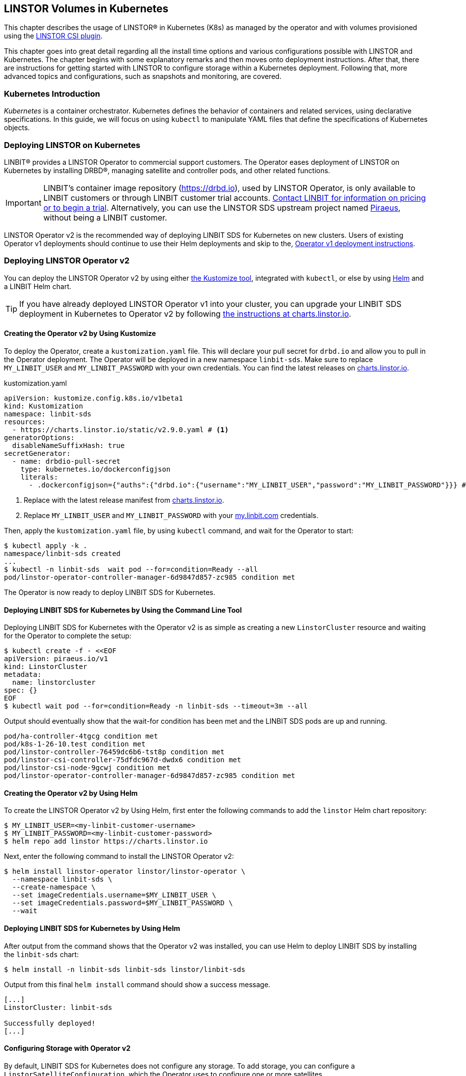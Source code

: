 [[ch-kubernetes]]
== LINSTOR Volumes in Kubernetes

indexterm:[Kubernetes]This chapter describes the usage of LINSTOR(R) in Kubernetes (K8s)
as managed by the operator and with volumes provisioned using the
https://github.com/LINBIT/linstor-csi[LINSTOR CSI plugin].

This chapter goes into great detail regarding all the install time
options and various configurations possible with LINSTOR and
Kubernetes. The chapter begins with some explanatory remarks and then moves onto deployment instructions. After that, there are instructions for getting started with LINSTOR to configure storage within a Kubernetes deployment. Following that, more advanced topics and configurations, such as snapshots and monitoring, are covered.

[[s-kubernetes-overview]]
=== Kubernetes Introduction

_Kubernetes_ is a container orchestrator. Kubernetes defines the behavior of
containers and related services, using declarative specifications. In this guide,
we will focus on using `kubectl` to manipulate YAML files that define the
specifications of Kubernetes objects.

[[s-kubernetes-deploy]]
=== Deploying LINSTOR on Kubernetes

LINBIT(R) provides a LINSTOR Operator to commercial support customers.
The Operator eases deployment of LINSTOR on Kubernetes by installing DRBD(R),
managing satellite and controller pods, and other related functions.

IMPORTANT: LINBIT's container image repository (https://drbd.io), used by LINSTOR Operator,
is only available to LINBIT customers or through LINBIT customer trial accounts.
link:https://linbit.com/contact-us/[Contact LINBIT for information on pricing or to begin a
trial]. Alternatively, you can use the LINSTOR SDS upstream project named
link:https://github.com/piraeusdatastore/piraeus-operator[Piraeus], without being a LINBIT
customer.

LINSTOR Operator v2 is the recommended way of deploying LINBIT SDS for Kubernetes on new clusters.
Users of existing Operator v1 deployments should continue to use their Helm deployments and skip to the,
<<s-kubernetes-deploy-linstor-operator-v1,Operator v1 deployment instructions>>.

[[s-kubernetes-deploy-linstor-operator-v2]]
=== Deploying LINSTOR Operator v2

You can deploy the LINSTOR Operator v2 by using either
link:https://kubernetes.io/docs/tasks/manage-kubernetes-objects/kustomization[the Kustomize tool],
integrated with `kubectl`, or else by using link:https://helm.sh/[Helm] and a LINBIT Helm chart.

TIP: If you have already deployed LINSTOR Operator v1 into your cluster, you can upgrade your
LINBIT SDS deployment in Kubernetes to Operator v2 by following
link:https://charts.linstor.io/migration/[the instructions at charts.linstor.io].

[[s-kubernetes-creating-operator-v2-kustomize]]
==== Creating the Operator v2 by Using Kustomize

To deploy the Operator, create a `kustomization.yaml` file. This will declare your pull secret for `drbd.io` and
allow you to pull in the Operator deployment. The Operator will be deployed in a new namespace `linbit-sds`.
Make sure to replace `MY_LINBIT_USER` and `MY_LINBIT_PASSWORD` with your own credentials. You can find the latest
releases on link:https://charts.linstor.io/[charts.linstor.io].

.kustomization.yaml
[source%unbreakable,yaml]
----
apiVersion: kustomize.config.k8s.io/v1beta1
kind: Kustomization
namespace: linbit-sds
resources:
  - https://charts.linstor.io/static/v2.9.0.yaml # <1>
generatorOptions:
  disableNameSuffixHash: true
secretGenerator:
  - name: drbdio-pull-secret
    type: kubernetes.io/dockerconfigjson
    literals:
      - .dockerconfigjson={"auths":{"drbd.io":{"username":"MY_LINBIT_USER","password":"MY_LINBIT_PASSWORD"}}} # <2>
----
<1> Replace with the latest release manifest from link:https://charts.linstor.io/[charts.linstor.io].
<2> Replace `MY_LINBIT_USER` and `MY_LINBIT_PASSWORD` with your link:https://my.linbit.com/[my.linbit.com] credentials.

Then, apply the `kustomization.yaml` file, by using `kubectl` command, and wait for the Operator to start:

----
$ kubectl apply -k .
namespace/linbit-sds created
...
$ kubectl -n linbit-sds  wait pod --for=condition=Ready --all
pod/linstor-operator-controller-manager-6d9847d857-zc985 condition met
----

The Operator is now ready to deploy LINBIT SDS for Kubernetes.

[[s-kubernetes-deploy-linbit-sds-for-k8s-operator-v2-kubectl]]
==== Deploying LINBIT SDS for Kubernetes by Using the Command Line Tool

Deploying LINBIT SDS for Kubernetes with the Operator v2 is as simple as creating a new `LinstorCluster` resource and
waiting for the Operator to complete the setup:

----
$ kubectl create -f - <<EOF
apiVersion: piraeus.io/v1
kind: LinstorCluster
metadata:
  name: linstorcluster
spec: {}
EOF
$ kubectl wait pod --for=condition=Ready -n linbit-sds --timeout=3m --all
----

Output should eventually show that the wait-for condition has been met and the LINBIT SDS pods are up and running.

----
pod/ha-controller-4tgcg condition met
pod/k8s-1-26-10.test condition met
pod/linstor-controller-76459dc6b6-tst8p condition met
pod/linstor-csi-controller-75dfdc967d-dwdx6 condition met
pod/linstor-csi-node-9gcwj condition met
pod/linstor-operator-controller-manager-6d9847d857-zc985 condition met
----

[[s-kubernetes-creating-operator-helm]]
==== Creating the Operator v2 by Using Helm

To create the LINSTOR Operator v2 by Using Helm, first enter the following commands to add the
`linstor` Helm chart repository:

----
$ MY_LINBIT_USER=<my-linbit-customer-username>
$ MY_LINBIT_PASSWORD=<my-linbit-customer-password>
$ helm repo add linstor https://charts.linstor.io
----

Next, enter the following command to install the LINSTOR Operator v2:

----
$ helm install linstor-operator linstor/linstor-operator \
  --namespace linbit-sds \
  --create-namespace \
  --set imageCredentials.username=$MY_LINBIT_USER \
  --set imageCredentials.password=$MY_LINBIT_PASSWORD \
  --wait
----

[[s-kubernetes-deploy-linbit-sds-for-k8s-operator-v2-helm]]
==== Deploying LINBIT SDS for Kubernetes by Using Helm

After output from the command shows that the Operator v2 was installed, you can use Helm to
deploy LINBIT SDS by installing the `linbit-sds` chart:

----
$ helm install -n linbit-sds linbit-sds linstor/linbit-sds
----

Output from this final `helm install` command should show a success message.

----
[...]
LinstorCluster: linbit-sds

Successfully deployed!
[...]
----

[[s-kubernetes-configuring-storage-v2]]
==== Configuring Storage with Operator v2

By default, LINBIT SDS for Kubernetes does not configure any storage. To add storage, you can configure a
`LinstorSatelliteConfiguration`, which the Operator uses to configure one or more satellites.

The following example creates a simple `FILE_THIN` pool and it does not require any additional set up on the host:

----
$ kubectl apply -f - <<EOF
apiVersion: piraeus.io/v1
kind: LinstorSatelliteConfiguration
metadata:
  name: storage-pool
spec:
  storagePools:
    - name: pool1
      fileThinPool:
        directory: /var/lib/linbit-sds/pool1
EOF
----

Other types of storage pools can be configured as well. Refer to
link:https://piraeus.io/docs/stable/reference/linstorsatelliteconfiguration/#specstoragepools[the examples upstream].

[[s-kubenetes-securing-deployment-v2]]
==== Securing Operator v2 Deployment

By configuring key and certificate based encryption, you can make communication between certain LINSTOR components, for example, between LINSTOR satellite nodes and a LINSTOR controller node, or between the LINSTOR client and the LINSTOR API, more secure.

[[s-kubernetes-configure-tls-between-controller-and-satellite-v2]]
===== Configuring TLS Between the LINSTOR Controller and Satellite

// https://piraeus.io/docs/stable/how-to/api-tls/#how-to-configure-tls-for-the-linstor-api

To secure traffic between the LINSTOR controller and satellite nodes, you can configure TLS, either by using link:https://cert-manager.io/[cert-manager] or link:https://www.openssl.org/[OpenSSL] to create TLS certificates to encrypt the traffic.

[[s-kubernetes-provision-tls-using-cert-manager-v2]]
====== Provisioning Keys and Certificates By Using cert-manager

This method requires a working cert-manager deployment in your cluster. For an alternative way to provision keys and certificates, see the <<s-kubernetes-provision-tls-using-openssl-v2,OpenSSL>> section below.

The LINSTOR controller and satellite only need to trust each other. For that reason, you should only have a certificate authority (CA) for those components. Apply the following YAML configuration to your deployment to create a new cert-manager link:https://cert-manager.io/docs/concepts/issuer/[Issuer] resource:

.linstor-cert-manager.yaml
[source,yaml]
----
---
apiVersion: cert-manager.io/v1
kind: Issuer
metadata:
  name: ca-bootstrapper
  namespace: linbit-sds
spec:
  selfSigned: { }
---
apiVersion: cert-manager.io/v1
kind: Certificate
metadata:
  name: linstor-internal-ca
  namespace: linbit-sds
spec:
  commonName: linstor-internal-ca
  secretName: linstor-internal-ca
  duration: 87600h # 10 years
  isCA: true
  usages:
    - signing
    - key encipherment
    - cert sign
  issuerRef:
    name: ca-bootstrapper
    kind: Issuer
---
apiVersion: cert-manager.io/v1
kind: Issuer
metadata:
  name: linstor-internal-ca
  namespace: linbit-sds
spec:
  ca:
    secretName: linstor-internal-ca
----

Next, configure the new issuer resource to let the LINSTOR Operator provision the certificates needed to encrypt the controller and satellite traffic, by applying the following YAML configuration:

.linstor-ca-issuer.yaml
[source,yaml]
----
---
apiVersion: piraeus.io/v1
kind: LinstorCluster
metadata:
  name: linstorcluster
spec:
  internalTLS:
    certManager:
      name: linstor-internal-ca
      kind: Issuer
---
apiVersion: piraeus.io/v1
kind: LinstorSatelliteConfiguration
metadata:
  name: internal-tls
spec:
  internalTLS:
    certManager:
      name: linstor-internal-ca
      kind: Issuer
----

After applying the configurations above to your deployment, you can <<s-kubernetes-tls-configuration-verifying-v2,verify that TLS traffic encryption is working>>.

[[s-kubernetes-provision-tls-using-openssl-v2]]
====== Provisioning Keys and Certificates By Using OpenSSL

If you completed the <<s-kubernetes-provision-tls-using-cert-manager-v2, Provisioning Keys and Certificates By Using cert-manager>> section above, you can skip this section and go to the <<s-kubernetes-tls-configuration-verifying-v2, Verifying TLS Configuration>> section.

This method requires the `openssl` program on the command line.

First, create a new CA by using a new key and a self-signed certificate. You can change options such as the encryption algorithm and expiry time to suit the requirements of your deployment.

----
# openssl req -new -newkey rsa:4096 -days 3650 -nodes -x509 \
-subj "/CN=linstor-internal-ca" \
-keyout ca.key -out ca.crt
----

Next, create two new keys, one for the LINSTOR controller, one for all satellites:

----
# openssl genrsa -out controller.key 4096
# openssl genrsa -out satellite.key 4096
----

Next, create a certificate for each key, valid for 10 years, signed by the CA that you created earlier:

----
# openssl req -new -sha256 -key controller.key -subj "/CN=linstor-controller" -out controller.csr
# openssl req -new -sha256 -key satellite.key -subj "/CN=linstor-satellite" -out satellite.csr
# openssl x509 -req -in controller.csr -CA ca.crt -CAkey ca.key \
-CAcreateserial -out controller.crt -days 3650 -sha256
# openssl x509 -req -in satellite.csr -CA ca.crt -CAkey ca.key \
-CAcreateserial -out satellite.crt -days 3650 -sha256
----

Next, create Kubernetes secrets from the created keys and certificates:

----
# kubectl create secret generic linstor-controller-internal-tls -n linbit-sds \
--type=kubernetes.io/tls --from-file=ca.crt=ca.crt --from-file=tls.crt=controller.crt \
--from-file=tls.key=controller.key
# kubectl create secret generic linstor-satellite-internal-tls -n linbit-sds \
--type=kubernetes.io/tls --from-file=ca.crt=ca.crt --from-file=tls.crt=satellite.crt \
--from-file=tls.key=satellite.key
----

Finally, configure the Operator resources to reference the newly created secrets, by applying the following YAML configuration to your deployment:

.linstor-internal-tls-secret.yaml
[source,yaml]
----
---
apiVersion: piraeus.io/v1
kind: LinstorCluster
metadata:
  name: linstorcluster
spec:
  internalTLS:
    secretName: linstor-controller-internal-tls
---
apiVersion: piraeus.io/v1
kind: LinstorSatelliteConfiguration
metadata:
  name: internal-tls
spec:
  internalTLS:
    secretName: linstor-satellite-internal-tls
----

[[s-kubernetes-tls-configuration-verifying-v2]]
====== Verifying TLS Configuration

After configuring LINSTOR controller and satellite traffic encryption, you can next verify the secure TLS connection between the LINSTOR controller and a satellite by examining the output of a `kubectl linstor node list` command. If TLS is enabled, the output will show `(SSL)` next to an active satellite address.

----
# kubectl linstor node list
+---------------------------------------------------------------------+
| Node               | NodeType  | Addresses                 | State  |
|=====================================================================|
| node01.example.com | SATELLITE | 10.116.72.142:3367 (SSL)  | Online |
| node02.example.com | SATELLITE | 10.127.183.140:3367 (SSL) | Online |
| node03.example.com | SATELLITE | 10.125.97.50:3367 (SSL)   | Online |
+---------------------------------------------------------------------+
----

NOTE: The above command relies on the `kubectl-linstor` command to simplify entering LINSTOR client commands in Kubernetes. You can install the tool by following the instructions in <<s-kubernetes-kubectl-linstor-utility,Simplifying LINSTOR Client Command Entry>>.

If the output shows `(PLAIN)` rather than `(SSL)`, this indicates that the TLS configuration was not applied successfully. Check the status of the `LinstorCluster` and `LinstorSatellite` resources.

If the output shows `(SSL)`, but the node remains offline, this usually indicates that a certificate is not trusted by the other party. Verify that the controller's `tls.crt` is trusted by the satellite's `ca.crt` and vice versa. The following shell function provides a quick way to verify that one TLS certificate is trusted by another:

----
function k8s_secret_trusted_by() {
	kubectl get secret -n linbit-sds \
    -ogo-template='{{ index .data "tls.crt" | base64decode }}' \
    "$1" > $1.tls.crt
	kubectl get secret -n linbit-sds \
    -ogo-template='{{ index .data "ca.crt" | base64decode }}' \
    "$2" > $2.ca.crt
	openssl verify -CAfile $2.ca.crt $1.tls.crt
}
# k8s_secret_trusted_by satellite-tls controller-tls
----

If TLS encryption was properly configured, output from running the above function should be:

----
satellite-tls.tls.crt: OK
----

The upstream Piraeus project's reference documentation shows all available link:https://piraeus.io/docs/stable/reference/linstorcluster.md#specinternaltls[`LinstorCluster`] and link:https://github.com/piraeusdatastore/piraeus-operator/blob/v2/docs/reference/linstorsatelliteconfiguration/#specinternaltls[`LinstorSatelliteConfiguration`] resources options related to TLS.

===== Configuring TLS for the LINSTOR API
// https://piraeus.io/docs/stable/how-to/internal-tls/

This section describes how to set up TLS for the LINSTOR API. The API, served by the LINSTOR controller, is used by clients such as the CSI Driver and the Operator itself to control the LINSTOR cluster.

To follow the instructions in this section, you should be familiar with:

    - Editing `LinstorCluster` resources
    - Using either link:https://cert-manager.io/[cert-manager] or OpenSSL to create TLS certificates

[[s-kubernetes-securing-linstor-api-provisioning-keys-cert-manager-v2]]
====== Provisioning Keys and Certificates By Using cert-manager

This method requires a working link:https://cert-manager.io/[cert-manager] deployment in your cluster. For an alternative way to provision keys and certificates, see the <<s-kubernetes-securing-linstor-api-provisioning-keys-openssl-v2,OpenSSL>> section below.

When using TLS, the LINSTOR API uses client certificates for authentication. It is good practice to have a separate CA just for these certificates. To do this, first apply the following YAML configuration to your deployment to create a certificate issuer.

----
---
apiVersion: cert-manager.io/v1
kind: Issuer
metadata:
  name: ca-bootstrapper
  namespace: linbit-sds
spec:
  selfSigned: { }
---
apiVersion: cert-manager.io/v1
kind: Certificate
metadata:
  name: linstor-api-ca
  namespace: linbit-sds
spec:
  commonName: linstor-api-ca
  secretName: linstor-api-ca
  duration: 87600h # 10 years
  isCA: true
  usages:
    - signing
    - key encipherment
    - cert sign
  issuerRef:
    name: ca-bootstrapper
    kind: Issuer
---
apiVersion: cert-manager.io/v1
kind: Issuer
metadata:
  name: linstor-api-ca
  namespace: linbit-sds
spec:
  ca:
    secretName: linstor-api-ca
----

Next, configure this issuer to let the Operator provision the needed certificates, by applying the following configuration.

----
---
apiVersion: piraeus.io/v1
kind: LinstorCluster
metadata:
  name: linstorcluster
spec:
  apiTLS:
    certManager:
      name: linstor-api-ca
      kind: Issuer
----

This completes the necessary steps for securing the LINSTOR API with TLS by using cert-manager. Skip to the <<s-kubernetes-securing-linstor-api-verifying-tls-configuration-v2,Verifying LINSTOR API TLS Configuration>> section to verify that TLS is working.

[[s-kubernetes-securing-linstor-api-provisioning-keys-openssl-v2]]
====== Provisioning Keys and Certificates By Using OpenSSL

This method requires the `openssl` program on the command line. For an alternative way to provision keys and certificates, see the <<s-kubernetes-securing-linstor-api-provisioning-keys-cert-manager-v2,cert-manager>> section above.

First, create a new certificate authority (CA) by using a new key and a self-signed certificate. You can change options such as the encryption algorithm and expiry time to suit the requirements of your deployment.

----
# openssl req -new -newkey rsa:4096 -days 3650 -nodes -x509 \
-subj "/CN=linstor-api-ca" \
-keyout ca.key -out ca.crt
----

Next, create two new keys, one for the LINSTOR API server, and one for all LINSTOR API clients:

----
# openssl genrsa -out api-server.key 4096
# openssl genrsa -out api-client.key 4096
----

Next, create a certificate for the server. Because the clients might use different shortened service names, you need to specify multiple subject names:

----
# cat /etc/ssl/openssl.cnf > api-csr.cnf
# cat >> api-csr.cnf <<EOF
[ v3_req ]
subjectAltName = @alt_names
[ alt_names ]
DNS.0 = linstor-controller.linbit-sds.svc.cluster.local
DNS.1 = linstor-controller.linbit-sds.svc
DNS.2 = linstor-controller
EOF
# openssl req -new -sha256 -key api-server.key \
-subj "/CN=linstor-controller" -config api-csr.cnf \
-extensions v3_req -out api-server.csr
# openssl x509 -req -in api-server.csr -CA ca.crt -CAkey ca.key \
-CAcreateserial -config api-csr.cnf \
-extensions v3_req -out api-server.crt \
-days 3650 -sha256
----

For the client certificate, setting one subject name is enough.

----
# openssl req -new -sha256 -key api-client.key \
-subj "/CN=linstor-client" -out api-client.csr
# openssl x509 -req -in api-client.csr \
-CA ca.crt -CAkey ca.key -CAcreateserial \
-out api-client.crt \
-days 3650 -sha256
----

Next, create Kubernetes secrets from the created keys and certificates.

----
# kubectl create secret generic linstor-api-tls -n linbit-sds \
--type=kubernetes.io/tls --from-file=ca.crt=ca.crt --from-file=tls.crt=api-server.crt \
--from-file=tls.key=api-server.key
# kubectl create secret generic linstor-client-tls -n linbit-sds \
--type=kubernetes.io/tls --from-file=ca.crt=ca.crt --from-file=tls.crt=api-client.crt \
--from-file=tls.key=api-client.key
----

Finally, configure the Operator resources to reference the newly created secrets. For simplicity, you can configure the same client secret for all components.

----
apiVersion: piraeus.io/v1
kind: LinstorCluster
metadata:
  name: linstorcluster
spec:
  apiTLS:
    apiSecretName: linstor-api-tls
    clientSecretName: linstor-client-tls
    csiControllerSecretName: linstor-client-tls
    csiNodeSecretName: linstor-client-tls
----

[[s-kubernetes-securing-linstor-api-verifying-tls-configuration-v2]]
====== Verifying LINSTOR API TLS Configuration

You can verify that the API is running, secured by TLS, by manually connecting to the HTTPS endpoint using a `curl` command.

----
# kubectl exec -n linbit-sds deploy/linstor-controller -- \
curl --key /etc/linstor/client/tls.key \
--cert /etc/linstor/client/tls.crt \
--cacert /etc/linstor/client/ca.crt \
https://linstor-controller.linbit-sds.svc:3371/v1/controller/version
----

If the command is successful, the API is using HTTPS, clients are able to connect to the controller with their certificates, and the command output should show something similar to this:

[%autofit]
----
{"version":"1.20.2","git_hash":"58a983a5c2f49eb8d22c89b277272e6c4299457a","build_time":"2022-12-14T14:21:28+00:00","rest_api_version":"1.16.0"}%
----

If the command output shows an error, verify that the client certificates are trusted by the API secret, and vice versa. The following shell function provides a quick way to verify that one TLS certificate is trusted by another:

----
function k8s_secret_trusted_by() {
    kubectl get secret -n linbit-sds \
    -ogo-template='{{ index .data "tls.crt" | base64decode }}' \
    "$1" > $1.tls.crt
    kubectl get secret -n linbit-sds \
    -ogo-template='{{ index .data "ca.crt" | base64decode }}' \
    "$2" > $2.ca.crt
    openssl verify -CAfile $2.ca.crt $1.tls.crt
}
# k8s_secret_trusted_by satellite-tls controller-tls
----

If TLS encryption was properly configured, output from running the above function should be:

----
satellite-tls.tls.crt: OK
----

Another issue might be the API endpoint using a certificate that is not using the expected service name. A typical error message for this issue would be:

[%autofit]
----
curl: (60) SSL: no alternative certificate subject name matches target host name 'linstor-controller.piraeus-datastore.svc'
----

In this case, make sure you have specified the right subject names when provisioning the certificates.

All available options are documented in the upstream Piraeus project's reference documentation for link:https://piraeus.io/docs/stable/reference/linstorcluster/#specapitls[`LinstorCluster`].

===== Creating a Passphrase For LINSTOR
// https://piraeus.io/docs/stable/reference/linstorcluster/#speclinstorpassphrasesecret

LINSTOR can use a passphrase for operations such as <<s-linstor-encrypted-volumes,encrypting volumes>> and storing access credentials for backups.

To configure a LINSTOR passphrase in a Kubernetes deployment, the referenced secret must exist in the same namespace as the operator (by default `linbit-sds`), and have a `MASTER_PASSPHRASE` entry.

The following example YAML configuration for the `.spec.linstorPassphraseSecret` configures a passphrase `example-passphrase`.

IMPORTANT: Choose a different passphrase for your deployment.

----
---
apiVersion: v1
kind: Secret
metadata:
  name: linstor-passphrase
  namespace: linbit-sds
data:
  # CHANGE THIS TO USE YOUR OWN PASSPHRASE!
  # Created by: echo -n "example-passphrase" | base64
  MASTER_PASSPHRASE: ZXhhbXBsZS1wYXNzcGhyYXNl
---
apiVersion: piraeus.io/v1
kind: LinstorCluster
metadata:
  name: linstorcluster
spec:
  linstorPassphraseSecret: linstor-passphrase
----

[[s-kubernetes-using-crds-v2]]
==== Using CustomResourceDefinitions in Operator v2 Deployments

Within LINSTOR Operator v2 deployments, you can change the cluster state by modifying LINSTOR related Kubernetes `CustomResourceDefinitions` (CRDs) or check the status of a resource. An overview list of these resources follows. Refer to the upstream Piraeus project's API reference (linked for each resource below) for more details.

link:https://piraeus.io/docs/stable/reference/linstorcluster/[`LinstorCluster`]:: This resource controls the state of the LINSTOR cluster and integration with Kubernetes.

link:https://piraeus.io/docs/stable/reference/linstorsatelliteconfiguration/[`LinstorSatelliteConfiguration`]:: This resource controls the state of the LINSTOR satellites, optionally applying it to only a subset of nodes.

link:https://piraeus.io/docs/stable/reference/linstorsatellite/[`LinstorSatellite`]:: This resource controls the state of a single LINSTOR satellite. This resource is not intended to be changed directly, rather it is created by the LINSTOR Operator by merging all matching `LinstorSatelliteConfiguration` resources.

link:https://piraeus.io/docs/stable/reference/linstornodeconnection/[`LinstorNodeConnection`]:: This resource controls the state of the LINSTOR node connections.

[[s-kubernetes-next-steps-after-deploying-operator-v2]]
==== Next Steps After Deploying LINSTOR Operator v2

After deploying LINBIT SDS for Kubernetes, you can continue with the
<<s-kubernetes-basic-configuration-and-deployment>>, <<s-kubernetes-drbd-module-loader-configuring-v2>>, <<s-kubernetes-drbd-replication-via-host-network-v2>> sections in this chapter, or refer to the
available link:https://github.com/piraeusdatastore/piraeus-operator/tree/v2/docs/tutorial[tutorials] in the upstream Piraeus project.

[[s-kubernetes-deploy-linstor-operator-v1]]
=== Deploying LINSTOR Operator v1

IMPORTANT: If you plan to deploy LINSTOR Operator on a new cluster, you should use
<<s-kubernetes-deploy-linstor-operator-v2, Operator v2>>. If you have already deployed the LINSTOR Operator v2, you can skip this section and proceed to other topics in the chapter, beginning with <<s-kubernetes-deploy-external-controller>>.

The Operator v1 is installed using a Helm v3 chart as follows:

* Create a Kubernetes secret containing your my.linbit.com credentials:
+
----
kubectl create secret docker-registry drbdiocred --docker-server=drbd.io \
  --docker-username=<YOUR_LOGIN> --docker-email=<YOUR_EMAIL> --docker-password=<YOUR_PASSWORD>
----
+
The name of this secret must match the one specified in the Helm values,
by default `drbdiocred`.

* Configure the LINSTOR database back end. By default, the chart configures etcd as database
back end. The Operator can also configure LINSTOR to use
<<s-kubernetes-linstor-k8s-backend,Kubernetes as datastore>> directly. If you go the etcd
route, you should configure persistent storage for it:
** Use an existing storage provisioner with a default `StorageClass`.
** <<s-kubernetes-etcd-hostpath-persistence,Use `hostPath` volumes>>.
** Disable persistence, **for basic testing only**. This can be done by adding
   `--set etcd.persistentVolume.enabled=false` to the `helm install` command below.

* Read <<s-kubernetes-storage, the storage guide>> and configure a basic storage setup for LINSTOR

* Read the <<s-kubernetes-securing-deployment-v1,section on securing the deployment>> and configure as needed.

* Select the appropriate kernel module injector using `--set` with the `helm install` command in the final step.

** Choose the injector according to the distribution you are using. Select the latest version from one of `drbd9-rhel7`, `drbd9-rhel8`, and others, from http://drbd.io/ as appropriate. The `drbd9-rhel8` image should also be used for RHCOS (OpenShift). For the SUSE CaaS Platform use the SLES injector that matches the base system of the CaaS Platform you are using (e.g., `drbd9-sles15sp1`). For example:
+
----
operator.satelliteSet.kernelModuleInjectionImage=drbd.io/drbd9-rhel8:v9.1.8
----

** Only inject modules that are already present on the host machine. If a module is not found, it will be skipped.
+
----
operator.satelliteSet.kernelModuleInjectionMode=DepsOnly
----

** Disable kernel module injection if you are installing DRBD by other means. Deprecated by `DepsOnly`
+
----
operator.satelliteSet.kernelModuleInjectionMode=None
----

* Finally create a Helm deployment named `linstor-op` that will set up everything.
+
----
helm repo add linstor https://charts.linstor.io
helm install linstor-op linstor/linstor
----
Further deployment customization is discussed in the <<s-kubernetes-advanced-deployments,advanced deployment section>>

[[s-kubernetes-linstor-k8s-backend]]
==== Kubernetes Back End for LINSTOR

The LINSTOR controller can use the Kubernetes API directly to persist its cluster state. To enable
this back end, use the following override file during the chart installation:

.k8s-backend.yaml
[source,yaml]
----
etcd:
  enabled: false
operator:
  controller:
    dbConnectionURL: k8s
----

TIP: It is possible to migrate an existing cluster that uses an etcd back end to a Kubernetes
API back end, by following link:https://charts.linstor.io/migration/1-migrate-db.html[the
migration instructions at charts.linstor.io].

[[s-kubernetes-etcd-hostpath-persistence]]
==== Creating Persistent Storage Volumes

You can use the `pv-hostpath` Helm templates to create `hostPath` persistent
volumes. Create as many PVs as needed to satisfy your configured etcd
`replicas` (default 1).

Create the `hostPath` persistent volumes, substituting cluster node
names accordingly in the `nodes=` option:

----
helm repo add linstor https://charts.linstor.io
helm install linstor-etcd linstor/pv-hostpath
----

By default, a PV is created on every `control-plane` node. You can manually select the storage nodes by
passing `--set "nodes={<NODE0>,<NODE1>,<NODE2>}"` to the install command.

NOTE: The correct value to reference the node is the value of the `kubernetes.io/hostname` label. You can list the
value for all nodes by running `kubectl get nodes -o custom-columns="Name:{.metadata.name},NodeName:{.metadata.labels['kubernetes\.io/hostname']}"`

[[s-kubernetes-existing-database]]
==== Using an Existing Database

LINSTOR can connect to an existing PostgreSQL, MariaDB or etcd database. For
instance, for a PostgreSQL instance with the following configuration:

----
POSTGRES_DB: postgresdb
POSTGRES_USER: postgresadmin
POSTGRES_PASSWORD: admin123
----

The Helm chart can be configured to use this database rather than deploying an
etcd cluster, by adding the following to the Helm install command:

----
--set etcd.enabled=false --set "operator.controller.dbConnectionURL=jdbc:postgresql://postgres/postgresdb?user=postgresadmin&password=admin123"
----

[[s-kubernetes-configuring-storage-v1]]
==== Configuring Storage With Operator v1

The LINSTOR Operator v1 can automate some basic storage set up for LINSTOR.

===== Configuring Storage Pool Creation

The LINSTOR Operator can be used to create LINSTOR storage pools. Creation is under control of the
`LinstorSatelliteSet` resource:

[source]
----
$ kubectl get LinstorSatelliteSet.linstor.linbit.com linstor-op-ns -o yaml
kind: LinstorSatelliteSet
metadata:
[...]
spec:
  [...]
  storagePools:
    lvmPools:
    - name: lvm-thick
      volumeGroup: drbdpool
    lvmThinPools:
    - name: lvm-thin
      thinVolume: thinpool
      volumeGroup: ""
    zfsPools:
    - name: my-linstor-zpool
      zPool: for-linstor
      thin: true
----

===== Creating Storage Pools at Installation Time

At installation time, by setting the value of `operator.satelliteSet.storagePools` when running the `helm install` command.

First create a file with the storage configuration such as:

[source,yaml]
----
operator:
  satelliteSet:
    storagePools:
      lvmPools:
      - name: lvm-thick
        volumeGroup: drbdpool
----

This file can be passed to the Helm installation by entering the following command:

[source]
----
helm install -f <file> linstor-op linstor/linstor
----

===== Creating Storage Pools After Installation

On a cluster with the operator already configured (that is, after `helm install`),
you can edit the `LinstorSatelliteSet` configuration by entering the following command:

[source]
----
$ kubectl edit LinstorSatelliteSet.linstor.linbit.com <satellitesetname>
----

The storage pool configuration can be updated as in the example above.

===== Preparing Physical Devices

By default, LINSTOR expects the referenced VolumeGroups, ThinPools and so on to be present. You can use the
`devicePaths: []` option to let LINSTOR automatically prepare devices for the pool. Eligible for automatic configuration
are block devices that:

* Are a root device (no partition)
* do not contain partition information
* have more than 1 GiB

To enable automatic configuration of devices, set the `devicePaths` key on `storagePools` entries:

[source,yaml]
----
  storagePools:
    lvmPools:
    - name: lvm-thick
      volumeGroup: drbdpool
      devicePaths:
      - /dev/vdb
    lvmThinPools:
    - name: lvm-thin
      thinVolume: thinpool
      volumeGroup: linstor_thinpool
      devicePaths:
      - /dev/vdc
      - /dev/vdd
----

Currently, this method supports creation of LVM and LVMTHIN storage pools.

===== Configuring LVM Storage Pools

The available keys for `lvmPools` entries are:

* `name` name of the LINSTOR storage pool. [Required]

* `volumeGroup` name of the VG to create. [Required]

* `devicePaths` devices to configure for this pool. Must be empty and >= 1GiB to be recognized. [Optional]

* `raidLevel` LVM raid level. [Optional]

* `vdo` Enable [VDO] (requires VDO tools in the satellite). [Optional]

* `vdoLogicalSizeKib` Size of the created VG (expected to be bigger than the backing devices by using VDO). [Optional]

* `vdoSlabSizeKib` Slab size for VDO. [Optional]

[VDO]: https://www.redhat.com/en/blog/look-vdo-new-linux-compression-layer

===== Configuring LVM Thin Pools

* `name` name of the LINSTOR storage pool. [Required]

* `volumeGroup` VG to use for the thin pool. If you want to use `devicePaths`, you must set this to `""`. This is required because LINSTOR does not allow configuration of the VG name when preparing devices. `thinVolume` name of the thin pool. [Required]

* `devicePaths` devices to configure for this pool. Must be empty and >= 1GiB to be recognized. [Optional]

* `raidLevel` LVM raid level. [Optional]

NOTE: The volume group created by LINSTOR for LVM thin pools will always follow the scheme "linstor_$THINPOOL".

===== Configuring ZFS Storage Pools

* `name` name of the LINSTOR storage pool. [Required]
* `zPool` name of the `zpool` to use. Must already be present on all machines. [Required]
* `thin` `true` to use thin provisioning, `false` otherwise. [Required]

===== Automatic Storage Type Provisioning (DEPRECATED)

_ALL_ eligible devices will be prepared according to the value of `operator.satelliteSet.automaticStorageType`, unless
they are already prepared using the `storagePools` section. Devices are added to a storage pool based on the device
name (that is, all `/dev/nvme1` devices will be part of the pool `autopool-nvme1`)

The possible values for `operator.satelliteSet.automaticStorageType`:

* `None` no automatic set up (default)
* `LVM` create a LVM (thick) storage pool
* `LVMTHIN` create a LVM thin storage pool
* `ZFS` create a ZFS based storage pool (**UNTESTED**)

[[s-kubernetes-securing-deployment-v1]]
==== Securing Operator v1 Deployment

This section describes the different options for enabling security features available when
using a LINSTOR Operator v1 deployment (<<s-kubernetes-deploy-linstor-operator-v1,using Helm>>) in Kubernetes.

===== Secure Communication with an Existing etcd Instance

Secure communication to an `etcd` instance can be enabled by providing a CA certificate to the operator in form of a
Kubernetes secret. The secret has to contain the key `ca.pem` with the PEM encoded CA certificate as value.

The secret can then be passed to the controller by passing the following argument to `helm install`

----
--set operator.controller.dbCertSecret=<secret name>
----

===== Authentication with `etcd` Using Certificates

If you want to use TLS certificates to authenticate with an `etcd` database, you need to set the following option on
Helm install:

----
--set operator.controller.dbUseClientCert=true
----

If this option is active, the secret specified in the above section must contain two additional keys:

* `client.cert` PEM formatted certificate presented to `etcd` for authentication
* `client.key` private key **in PKCS8 format**, matching the above client certificate.

Keys can be converted into PKCS8 format using `openssl`:

----
openssl pkcs8 -topk8 -nocrypt -in client-key.pem -out client-key.pkcs8
----

[[s-kubenetes-secure-communication-between-linstor-components-v1]]
==== Configuring Secure Communication Between LINSTOR Components in Operator v1 Deployments

The default communication between LINSTOR components is not secured by TLS. If this is needed for your setup,
choose one of three methods:

// "cert-manager" is a product name so keep the original case

===== Generating Keys and Certificates Using cert-manager

Requires https://cert-manager.io/docs/[cert-manager] to be installed in your cluster.

Set the following options in your Helm override file:

[source,yaml]
----
linstorSslMethod: cert-manager
linstorHttpsMethod: cert-manager
----

===== Generate Keys and Certificates Using Helm

Set the following options in your Helm override file:

[source,yaml]
----
linstorSslMethod: helm
linstorHttpsMethod: helm
----

===== Generating Keys and Certificates Manually

Create a private key and self-signed certificate for your certificate authorities:

----
openssl req -new -newkey rsa:2048 -days 5000 -nodes -x509 -keyout ca.key \
  -out ca.crt -subj "/CN=linstor-system"
openssl req -new -newkey rsa:2048 -days 5000 -nodes -x509 -keyout client-ca.key \
  -out client-ca.crt -subj "/CN=linstor-client-ca"
----

Create private keys, two for the controller, one for all nodes and one for all clients:

----
openssl genrsa -out linstor-control.key 2048
openssl genrsa -out linstor-satellite.key 2048
openssl genrsa -out linstor-client.key 2048
openssl genrsa -out linstor-api.key 2048
----

Create trusted certificates for controller and nodes:

----
openssl req -new -sha256 -key linstor-control.key -subj "/CN=system:control" \
  -out linstor-control.csr
openssl req -new -sha256 -key linstor-satellite.key -subj "/CN=system:node" \
  -out linstor-satellite.csr
openssl req -new -sha256 -key linstor-client.key -subj "/CN=linstor-client" \
  -out linstor-client.csr
openssl req -new -sha256 -key linstor-api.key -subj "/CN=linstor-controller" \
  -out  linstor-api.csr
openssl x509 -req -in linstor-control.csr -CA ca.crt -CAkey ca.key -CAcreateserial \
  -out linstor-control.crt -days 5000 -sha256
openssl x509 -req -in linstor-satellite.csr -CA ca.crt -CAkey ca.key -CAcreateserial \
  -out linstor-satellite.crt -days 5000 -sha256
openssl x509 -req -in linstor-client.csr -CA client-ca.crt -CAkey client-ca.key \
  -CAcreateserial -out linstor-client.crt -days 5000 -sha256
openssl x509 -req -in linstor-api.csr -CA client-ca.crt -CAkey client-ca.key \
  -CAcreateserial -out linstor-api.crt -days 5000 -sha256 -extensions 'v3_req' \
  -extfile <(printf '%s\n' '[v3_req]' extendedKeyUsage=serverAuth \
  subjectAltName=DNS:linstor-op-cs.default.svc)
----

NOTE: `linstor-op-cs.default.svc` in the last command needs to match create service name. With Helm, this is always
`<release-name>-cs.<namespace>.svc`.

Create Kubernetes secrets that can be passed to the controller and node pods:

----
kubectl create secret generic linstor-control --type=kubernetes.io/tls \
  --from-file=ca.crt=ca.crt --from-file=tls.crt=linstor-control.crt \
  --from-file=tls.key=linstor-control.key
kubectl create secret generic linstor-satellite --type=kubernetes.io/tls \
  --from-file=ca.crt=ca.crt --from-file=tls.crt=linstor-satellite.crt \
  --from-file=tls.key=linstor-satellite.key
kubectl create secret generic linstor-api --type=kubernetes.io/tls \
  --from-file=ca.crt=client-ca.crt --from-file=tls.crt=linstor-api.crt \
  --from-file=tls.key=linstor-api.key
kubectl create secret generic linstor-client --type=kubernetes.io/tls \
  --from-file=ca.crt=client-ca.crt --from-file=tls.crt=linstor-client.crt \
  --from-file=tls.key=linstor-client.key
----

Pass the names of the created secrets to `helm install`:

[source,yaml]
----
linstorHttpsControllerSecret: linstor-api
linstorHttpsClientSecret: linstor-client
operator:
  controller:
    sslSecret: linstor-control
  satelliteSet:
    sslSecret: linstor-satellite
----

[[s-kubernetes-linstor-master-passphrase-v1]]
===== Automatically Set the Passphrase for LINSTOR

LINSTOR needs to store confidential data to support encrypted information. This data is protected by a master
passphrase. A passphrase is automatically generated on the first chart install.

If you want to use a custom passphrase, store it in a secret:

----
kubectl create secret generic linstor-pass --from-literal=MASTER_PASSPHRASE=<password>
----

On install, add the following arguments to the Helm command:

----
--set operator.controller.luksSecret=linstor-pass
----

[[s-kubernetes-helm-install-examples-v1]]
==== Helm Installation Examples for Operator v1

All the below examples use the following `sp-values.yaml` file. Feel
free to adjust this for your uses and environment. See <<Configuring storage pool creation>>
for further details.

----
operator:
  satelliteSet:
    storagePools:
      lvmThinPools:
      - name: lvm-thin
        thinVolume: thinpool
        volumeGroup: ""
        devicePaths:
        - /dev/sdb
----

NOTE: Default install. This does not setup any persistence for
the backing etcd key-value store.

WARNING: This is not suggested for any use outside of testing.

----
kubectl create secret docker-registry drbdiocred --docker-server=drbd.io \
  --docker-username=<YOUR_LOGIN> --docker-password=<YOUR_PASSWORD>
helm repo add linstor https://charts.linstor.io
helm install linstor-op linstor/linstor
----

IMPORTANT: LINBIT's container image repository (http://drbd.io), used in the previous and
upcoming `kubectl create` commands, is only available to LINBIT customers or through LINBIT
customer trial accounts. link:https://linbit.com/contact-us/[Contact LINBIT for information on
pricing or to begin a trial]. Alternatively, you can use the LINSTOR SDS upstream project named
link:https://github.com/piraeusdatastore/piraeus-operator[Piraeus], without being a LINBIT
customer.

Install with LINSTOR storage-pools defined at install through
`sp-values.yaml`, persistent `hostPath` volumes, three etcd replicas, and by
compiling the DRBD kernel modules for the host kernels.

This should be adequate for most basic deployments. Note that
this deployment is not using the pre-compiled DRBD kernel modules just
to make this command more portable. Using the pre-compiled binaries
will make for a much faster install and deployment. Using the
`Compile` option would not be suggested for use in a large Kubernetes clusters.

----
kubectl create secret docker-registry drbdiocred --docker-server=drbd.io \
  --docker-username=<YOUR_LOGIN> --docker-password=<YOUR_PASSWORD>
helm repo add linstor https://charts.linstor.io
helm install linstor-etcd linstor/pv-hostpath --set "nodes={<NODE0>,<NODE1>,<NODE2>}"
helm install -f sp-values.yaml linstor-op linstor/linstor \
  --set etcd.replicas=3 \
  --set operator.satelliteSet.kernelModuleInjectionMode=Compile
----

Install with LINSTOR storage-pools defined at install through
`sp-values.yaml`, use an already created PostgreSQL DB (preferably
clustered), rather than etcd, and use already compiled kernel modules for
DRBD.

The PostgreSQL database in this particular example is reachable through a
service endpoint named `postgres`. PostgreSQL itself is configured with
`POSTGRES_DB=postgresdb`, `POSTGRES_USER=postgresadmin`, and
`POSTGRES_PASSWORD=admin123`

[source%autofit,bash]
----
kubectl create secret docker-registry drbdiocred --docker-server=drbd.io \
  --docker-username=<YOUR_LOGIN> --docker-email=<YOUR_EMAIL> --docker-password=<YOUR_PASSWORD>
helm repo add linstor https://charts.linstor.io
helm install -f sp-values.yaml linstor-op linstor/linstor \
  --set etcd.enabled=false \
  --set "operator.controller.dbConnectionURL=jdbc:postgresql://postgres/postgresdb?user=postgresadmin&password=admin123"
----

[[s-kubernetes-helm-terminate]]
==== Terminating Helm Deployment

To protect the storage infrastructure of the cluster from accidentally deleting vital components, it is necessary to perform some manual steps before deleting a Helm deployment.

1. Delete all volume claims managed by LINSTOR components. You can use the following command to get a list of volume claims managed by LINSTOR:
+
----
kubectl get pvc --all-namespaces -o=jsonpath='{range .items[?(@.metadata.annotations.volume\.beta\.kubernetes\.io/storage-provisioner=="linstor.csi.linbit.com")]}kubectl delete pvc --namespace {.metadata.namespace} {.metadata.name}{"\n"}{end}'
----
+
Output from the command might show something such as:
+
----
kubectl delete pvc --namespace default data-mysql-0
kubectl delete pvc --namespace default data-mysql-1
kubectl delete pvc --namespace default data-mysql-2
----
+
After checking that none of the listed volumes still hold needed data, you can delete them using the generated `kubectl delete` commands shown in the output.
+
WARNING: These volumes, once deleted, cannot be recovered.

2. Delete the LINSTOR controller and satellite resources.
+
Deployment of LINSTOR satellite and controller is controlled by the `LinstorSatelliteSet` and `LinstorController` resources. You can delete the resources associated with your deployment by using `kubectl`
+
----
kubectl delete linstorcontroller <helm-deploy-name>-cs
kubectl delete linstorsatelliteset <helm-deploy-name>-ns
----
+
After a short wait, the controller and satellite pods should terminate. If they continue to run, you can check the above resources for errors (they are only removed after all associated pods have terminated).

3. Delete the Helm deployment.
+
If you removed all PVCs and all LINSTOR pods have terminated, you can uninstall the Helm deployment
+
----
helm uninstall linstor-op
----
+
NOTE: Due to the Helm's current policy, the Custom Resource Definitions named `LinstorController` and `LinstorSatelliteSet` will not be deleted by the command.
More information regarding Helm's current position on CRDs can be found https://helm.sh/docs/chart_best_practices/custom_resource_definitions/#method-1-let-helm-do-it-for-you[here].

[[s-kubernetes-advanced-deployments-v1]]
==== Advanced Deployment Options for Operator v1

The Helm charts provide a set of further customization options for advanced use cases.

IMPORTANT: LINBIT's container image repository (http://drbd.io), used in the Helm chart below, is only available to LINBIT customers or through LINBIT customer trial accounts. link:https://linbit.com/contact-us/[Contact LINBIT for information on pricing or to begin a trial]. Alternatively, you can use the LINSTOR SDS upstream project named link:https://github.com/piraeusdatastore/piraeus-operator[Piraeus], without being a LINBIT customer.

[source%autofit,yaml]
----
global:
  imagePullPolicy: IfNotPresent # empty pull policy means k8s default is used ("always" if tag == ":latest", "ifnotpresent" else) <1>
  setSecurityContext: true # Force non-privileged containers to run as non-root users
# Dependency charts
etcd:
  enabled: true
  persistentVolume:
    enabled: true
    storage: 1Gi
  replicas: 1 # How many instances of etcd will be added to the initial cluster. <2>
  resources: {} # resource requirements for etcd containers <3>
  image:
    repository: gcr.io/etcd-development/etcd
    tag: v3.4.15
stork:
  enabled: false
  storkImage: docker.io/openstorage/stork:2.8.2
  schedulerImage: registry.k8s.io/kube-scheduler
  schedulerTag: ""
  replicas: 1 <2>
  storkResources: {} # resources requirements for the stork plugin containers <3>
  schedulerResources: {} # resource requirements for the kube-scheduler containers <3>
  podsecuritycontext: {}
csi:
  enabled: true
  pluginImage: "drbd.io/linstor-csi:v1.1.0"
  csiAttacherImage: registry.k8s.io/sig-storage/csi-attacher:v4.3.0
  csiLivenessProbeImage: registry.k8s.io/sig-storage/livenessprobe:v2.10.0
  csiNodeDriverRegistrarImage: registry.k8s.io/sig-storage/csi-node-driver-registrar:v2.8.0
  csiProvisionerImage: registry.k8s.io/sig-storage/csi-provisioner:v3.5.0
  csiSnapshotterImage: registry.k8s.io/sig-storage/csi-snapshotter:v6.2.1
  csiResizerImage: registry.k8s.io/sig-storage/csi-resizer:v1.8.0
  csiAttacherWorkerThreads: 10 <9>
  csiProvisionerWorkerThreads: 10 <9>
  csiSnapshotterWorkerThreads: 10 <9>
  csiResizerWorkerThreads: 10 <9>
  controllerReplicas: 1 <2>
  nodeAffinity: {} <4>
  nodeTolerations: [] <4>
  controllerAffinity: {} <4>
  controllerTolerations: [] <4>
  enableTopology: true
  resources: {} <3>
  customLabels: {}
  customAnnotations: {}
  kubeletPath: /var/lib/kubelet <7>
  controllerSidecars: []
  controllerExtraVolumes: []
  nodeSidecars: []
  nodeExtraVolumes: []
priorityClassName: ""
drbdRepoCred: drbdiocred
linstorSslMethod: "manual" # <- If set to 'helm' or 'cert-manager' the certificates will be generated automatically
linstorHttpsMethod: "manual" # <- If set to 'helm' or 'cert-manager' the certificates will be generated automatically
linstorHttpsControllerSecret: "" # <- name of secret containing linstor server certificates+key. See docs/security.md
linstorHttpsClientSecret: "" # <- name of secret containing linstor client certificates+key. See docs/security.md
controllerEndpoint: "" # <- override to the generated controller endpoint. use if controller is not deployed via operator
psp:
  privilegedRole: ""
  unprivilegedRole: ""
operator:
  replicas: 1 # <- number of replicas for the operator deployment <2>
  image: "drbd.io/linstor-operator:v1.10.4"
  affinity: {} <4>
  tolerations: [] <4>
  resources: {} <3>
  customLabels: {}
  customAnnotations: {}
  podsecuritycontext: {}
  args:
    createBackups: true
    createMonitoring: true
  sidecars: []
  extraVolumes: []
  controller:
    enabled: true
    controllerImage: "drbd.io/linstor-controller:v1.23.0"
    dbConnectionURL: ""
    luksSecret: ""
    dbCertSecret: ""
    dbUseClientCert: false
    sslSecret: ""
    affinity: {} <4>
    httpBindAddress: ""
    httpsBindAddress: ""
    tolerations: <4>
      - key: node-role.kubernetes.io/master
        operator: Exists
        effect: NoSchedule
      - key: node-role.kubernetes.io/control-plane
        operator: Exists
        effect: NoSchedule
    resources: {} <3>
    replicas: 1 <2>
    additionalEnv: [] <5>
    additionalProperties: {} <6>
    sidecars: []
    extraVolumes: []
    customLabels: {}
    customAnnotations: {}
  satelliteSet:
    enabled: true
    satelliteImage: "drbd.io/linstor-satellite:v1.23.0"
    storagePools: {}
    sslSecret: ""
    automaticStorageType: None
    affinity: {} <4>
    tolerations: [] <4>
    resources: {} <3>
    monitoringImage: "drbd.io/drbd-reactor:v1.2.0"
    monitoringBindAddress: ""
    kernelModuleInjectionImage: "drbd.io/drbd9-rhel7:v9.1.14"
    kernelModuleInjectionMode: ShippedModules
    kernelModuleInjectionAdditionalSourceDirectory: "" <8>
    kernelModuleInjectionResources: {} <3>
    kernelModuleInjectionExtraVolumeMounts: []
    mountDrbdResourceDirectoriesFromHost: "" <10>
    additionalEnv: [] <5>
    sidecars: []
    extraVolumes: []
    customLabels: {}
    customAnnotations: {}
haController:
  enabled: false
  image: drbd.io/linstor-k8s-ha-controller:v0.3.0
  affinity: {} <4>
  tolerations: [] <4>
  resources: {} <3>
  replicas: 1 <2>
  customLabels: {}
  customAnnotations: {}
----
<1> Sets the pull policy for all images.

<2> Controls the number of replicas for each component.

<3> Set container resource requests and limits. See https://kubernetes.io/docs/tasks/configure-pod-container/assign-cpu-resource/[the Kubernetes docs].
 Most containers need a minimal amount of resources, except for:
    * `etcd.resources` See the https://etcd.io/docs/v3.4.0/op-guide/hardware/[etcd docs]
    * `operator.controller.resources` Around `700MiB` memory is required
    * `operater.satelliteSet.resources` Around `700MiB` memory is required
    * `operator.satelliteSet.kernelModuleInjectionResources` If kernel modules are compiled,
1GiB of memory is required.

<4> Affinity and toleration determine where pods are scheduled on the cluster. See the
https://kubernetes.io/docs/concepts/scheduling-eviction/[Kubernetes docs on affinity and
toleration]. This might be especially important for the `operator.satelliteSet` and `csi.node*`
values. To schedule a pod using a LINSTOR persistent volume, the node requires a running
LINSTOR satellite and LINSTOR CSI pod.

<5> Sets additional environments variables to pass to the LINSTOR controller and satellites.
Uses the same format as https://kubernetes.io/docs/tasks/inject-data-application/define-environment-variable-container/[the
`env` value of a container]

<6> Sets additional properties on the LINSTOR controller. Expects a simple mapping of `<property-key>: <value>`.

<7> kubelet expects every CSI plugin to mount volumes under a specific subdirectory of its own state directory. By default, this state directory is `/var/lib/kubelet`. Some Kubernetes distributions use a different directory:

* microk8s: `/var/snap/microk8s/common/var/lib/kubelet`

<8> Directory on the host that is required for building kernel modules. Only needed if using the `Compile` injection method. Defaults to `/usr/src`, which is where the actual kernel sources are stored on most distributions. Use `"none"` to not mount any additional directories.

<9> Set the number of worker threads used by the CSI driver. Higher values put more load on the LINSTOR controller, which might lead to instability when creating many volumes at once.

<10> If set to true, the satellite containers will have the following files and directories mounted from the host operating system:
+
* `/etc/drbd/drbd.conf` (file)
* `/etc/drbd.d` (directory)
* `/var/lib/drbd` (directory)
* `/var/lib/linstor.d` (directory)
+
All files and directories must already exist on the host.

[[s-kubernetes-ha-deployment]]
==== High-Availability Deployment in Operator v1

To create a high-availability deployment of all components within a LINSTOR Operator v1 deployment, consult the https://github.com/piraeusdatastore/piraeus-operator/blob/b00fd34/doc/scheduling.md[upstream guide]
The default values are chosen so that scaling the components to multiple replicas ensures that the replicas are placed on different nodes. This ensures
that a single node failures will not interrupt the service.

NOTE: If you have deployed LINBIT SDS in Kubernetes by using the LINSTOR Operator v2, high availability is built into the deployment by default.

[[s-kubernetes-ha-controller-v1]]
===== Fast Workload Failover Using the High Availability Controller

When node failures occur, Kubernetes is very conservative in rescheduling stateful workloads. This means it can
take more than 15 minutes for Pods to be moved from unreachable nodes. With the information available to DRBD and
LINSTOR, this process can be sped up significantly.

The LINSTOR High Availability Controller (HA Controller) speeds up the failover process for stateful workloads using
LINSTOR for storage. It monitors and manages any Pod that is attached to at least one DRBD resource.

For the HA Controller to work properly, you need quorum, that is at least three replicas (or two replicas + one diskless
tiebreaker). If using lower replica counts, attached Pods will be ignored and are not eligible for faster failover.

The HA Controller is packaged as a Helm chart, and can be deployed using:

----
$ helm repo update
$ helm install linstor-ha-controller linstor/linstor-ha-controller
----

If you are using the HA Controller in your cluster you can set additional parameters in all StorageClasses. These
parameters ensure that the volume is not accidentally remounted as read-only, leading to degraded Pods.

[source%autofit,yaml]
----
parameters:
  property.linstor.csi.linbit.com/DrbdOptions/auto-quorum: suspend-io
  property.linstor.csi.linbit.com/DrbdOptions/Resource/on-no-data-accessible: suspend-io
  property.linstor.csi.linbit.com/DrbdOptions/Resource/on-suspended-primary-outdated: force-secondary
  property.linstor.csi.linbit.com/DrbdOptions/Net/rr-conflict: retry-connect
----

To exempt a Pod from management by the HA Controller, add the following annotation to the Pod:

----
$ kubectl annotate pod <podname> drbd.linbit.com/ignore-fail-over=""
----

[[s-kubernetes-etcd-backup]]
==== Backing up the etcd Database

To create a backup of the etcd database (in LINSTOR Operator v1 deployments) and store it on your control host, enter the following commands:

[source]
----
kubectl exec linstor-op-etcd-0 -- etcdctl snapshot save /tmp/save.db
kubectl cp linstor-op-etcd-0:/tmp/save.db save.db
----

These commands will create a file `save.db` on the machine you are running `kubectl` from.

[[s-kubernetes-deploy-external-controller]]
=== Deploying with an External LINSTOR Controller

The Operator can configure the satellites and CSI plugin to use an existing LINSTOR setup. This can be useful in cases
where the storage infrastructure is separate from the Kubernetes cluster. Volumes can be provisioned in diskless mode
on the Kubernetes nodes while the storage nodes will provide the backing disk storage.

[[s-kubernetes-external-linstor-controller-deployment-v2]]
==== Operator v2 Deployment with an External LINSTOR Controller
// see this GL issue:
// https://gitlab.at.linbit.com/linbit/linbit-documentation/-/issues/88

The instructions in this section describe how you can connect an Operator v2 LINBIT SDS deployment to an existing LINBIST SDS cluster that you manage outside Kubernetes.

To follow the steps in this section you should be familiar with editing link:https://piraeus.io/docs/stable/reference/linstorcluster/[`LinstorCluster`] resources.

[[s-kubernetes-external-linstor-controller-deployment-configuring-linstorcluster-v2]]
===== Configuring the `LinstorCluster` Resource

To use an externally managed LINSTOR cluster, specify the URL of the LINSTOR controller in the `LinstorCluster` resource in a YAML configuration and apply it to your deployment. In the following example, the LINSTOR controller is reachable at `http://linstor-controller.example.com:3370`.

----
apiVersion: piraeus.io/v1
kind: LinstorCluster
metadata:
  name: linstorcluster
spec:
  externalController:
    url: http://linstor-controller.example.com:3370
----

NOTE: You can also specify an IP address rather than a hostname and domain for the controller.

[[s-kubernetes-external-linstor-controller-deployment-configuring-host-networking-v2]]
===== Configuring Host Networking for LINSTOR Satellites

Normally the pod network is not reachable from outside the Kubernetes cluster. In this case the external LINSTOR controller would not be able to communicate with the satellites in the Kubernetes cluster. For this reason, you need to configure your satellites to use host networking.

To use host networking, deploy a `LinstorSatelliteConfiguration` resource by applying the following YAML configuration to your deployment:

[source,yaml]
----
apiVersion: piraeus.io/v1
kind: LinstorSatelliteConfiguration
metadata:
  name: host-network
spec:
  podTemplate:
    spec:
      hostNetwork: true
----

[[s-kubernetes-external-linstor-controller-deployment-verifying-v2]]
===== Verifying an External LINSTOR Controller Configuration

You can verify that you have correctly configured your Kubernetes deployment to use an external LINSTOR controller by verifying the following:

- The `Available` condition on the `LinstorCluster` resource reports the expected URL for the
  external LINSTOR controller:
+
[%autofit]
----
$ kubectl get LinstorCluster -ojsonpath='{.items[].status.conditions[?(@.type=="Available")].message}{"\n"}'
Controller 1.20.3 (API: 1.16.0, Git: 8d19a891df018f6e3d40538d809904f024bfe361) reachable at 'http://linstor-controller.example.com:3370'
----

- The `linstor-csi-controller` deployment uses the expected URL:
+
[%autofit]
----
$ kubectl get -n linbit-sds deployment linstor-csi-controller \
    -ojsonpath='{.spec.template.spec.containers[?(@.name=="linstor-csi")].env[?(@.name=="LS_CONTROLLERS")].value}{"\n"}'
http://linstor-controller.example.com:3370
----

- The `linstor-csi-node` deployment uses the expected URL:
+
[%autofit]
----
$ kubectl get -n linbit-sds daemonset linstor-csi-node \
  -ojsonpath='{.spec.template.spec.containers[?(@.name=="linstor-csi")].env[?(@.name=="LS_CONTROLLERS")].value}{"\n"}'
http://linstor-controller.example.com:3370
----

- The Kubernetes nodes are registered as satellite nodes on the LINSTOR controller:
+
----
$ kubectl get nodes -owide
NAME               STATUS   ROLES           AGE   VERSION   INTERNAL-IP      [...]
k8s-1-26-10.test   Ready    control-plane   22m   v1.26.3   192.168.122.10   [...]
[...]
----
+
After getting the node names from the output of the above command, verify that the node names are also LINSTOR satellites by entering a LINSTOR `node list` command on your LINSTOR controller node.
+
----
$ linstor node list
╭─────────────────────────────────────────────────────────────────────╮
┊ Node             ┊ NodeType  ┊ Addresses                   ┊ State  ┊
╞═════════════════════════════════════════════════════════════════════╡
┊ k8s-1-26-10.test ┊ SATELLITE ┊ 192.168.122.10:3366 (PLAIN) ┊ Online ┊
[...]
----

[[s-kubernetes-external-linstor-controller-deployment-v1]]
==== Operator v1 Deployment with an External LINSTOR Controller

To skip the creation of a LINSTOR controller deployment and configure the other components to use your existing LINSTOR
controller, use the following options when running `helm install`:

* `operator.controller.enabled=false` This disables creation of the `LinstorController`
resource
* `operator.etcd.enabled=false` Since no LINSTOR controller will run on Kubernetes, no
database is required.
* `controllerEndpoint=<url-of-linstor-controller>` The HTTP endpoint of the existing LINSTOR
controller. For example: `http://linstor.storage.cluster:3370/`

After all pods are ready, you should see the Kubernetes cluster nodes as satellites in your LINSTOR setup.

IMPORTANT: Your Kubernetes nodes must be reachable using their IP by the controller and storage nodes.

Create a storage class referencing an existing storage pool on your storage nodes.

[source,yaml]
----
apiVersion: storage.k8s.io/v1
kind: StorageClass
metadata:
  name: linstor-on-k8s
provisioner: linstor.csi.linbit.com
parameters:
  autoPlace: "3"
  storagePool: existing-storage-pool
  resourceGroup: linstor-on-k8s
----

You can provision new volumes by creating PVCs using your storage class. The volumes will first be placed only on nodes
with the given storage pool, that is, your storage infrastructure. Once you want to use the volume in a pod, LINSTOR CSI
will create a diskless resource on the Kubernetes node and attach over the network to the diskful resource.

[[s-kubernetes-linstor-interacting]]
=== Interacting with LINSTOR in Kubernetes

The controller pod includes a LINSTOR Client, making it easy to interact directly with LINSTOR.
For example:

----
kubectl exec deploy/linstor-controller -- linstor storage-pool list
----

[[s-kubernetes-kubectl-linstor-utility]]
==== Simplifying LINSTOR Client Command Entry

To simplify entering LINSTOR client commands within a Kubernetes deployment, you can use the
`kubectl-linstor` utility. This utility is available from the upstream Piraeus datastore
project. To download it, enter the following commands on your Kubernetes control plane node:

[%autofit]
----
# KL_VERS=0.3.0 <1>
# KL_ARCH=linux_amd64 <2>
# curl -L -O \
https://github.com/piraeusdatastore/kubectl-linstor/releases/download/v$KL_VERS/kubectl-linstor_v"$KL_VERS"_$KL_ARCH.tar.gz
----

<1> Set the shell variable `KL_VERS` to the latest release version of the `kubectl-linstor`
utility, as shown on the
https://github.com/piraeusdatastore/kubectl-linstor/releases[`kubectl-linstor` releases page].
<2> Set the shell variable `KL_ARCH` to the architecture appropriate to your deployment and
supported by the utility's available releases.

IMPORTANT: If your deployment uses the LINSTOR Operator v2, you must use version 0.2.0 or higher
of the `kubectl-linstor` utility.

NOTE: It is possible that the tar archive asset name could change over time. If you have issues downloading the asset by using the commands shown above, verify the naming convention of the asset that you want on the link:https://github.com/piraeusdatastore/kubectl-linstor/releases[`kubectl-linstor` releases page] or else manually download the asset
that you want from the releases page.

To install the utility, first extract it and then move the extracted executable file to a
directory in your `$PATH`, for example, `/usr/bin`. Then you can use `kubectl-linstor` to get
access to the complete LINSTOR CLI.

----
$ kubectl linstor node list
╭────────────────────────────────────────────────────────────────────────────────────╮
┊ Node                           ┊ NodeType   ┊ Addresses                   ┊ State  ┊
╞════════════════════════════════════════════════════════════════════════════════════╡
┊ kube-node-01.test              ┊ SATELLITE  ┊ 10.43.224.26:3366 (PLAIN)   ┊ Online ┊
┊ kube-node-02.test              ┊ SATELLITE  ┊ 10.43.224.27:3366 (PLAIN)   ┊ Online ┊
┊ kube-node-03.test              ┊ SATELLITE  ┊ 10.43.224.28:3366 (PLAIN)   ┊ Online ┊
╰────────────────────────────────────────────────────────────────────────────────────╯
----

It also expands references to PVCs to the matching LINSTOR resource.

----
$ kubectl linstor resource list -r pvc:my-namespace/demo-pvc-1 --all
pvc:my-namespace/demo-pvc-1 -> pvc-2f982fb4-bc05-4ee5-b15b-688b696c8526
╭─────────────────────────────────────────────────────────────────────────────────────────────╮
┊ ResourceName ┊ Node              ┊ Port ┊ Usage  ┊ Conns ┊    State   ┊ CreatedOn           ┊
╞═════════════════════════════════════════════════════════════════════════════════════════════╡
┊ pvc-[...]    ┊ kube-node-01.test ┊ 7000 ┊ Unused ┊ Ok    ┊   UpToDate ┊ 2021-02-05 09:16:09 ┊
┊ pvc-[...]    ┊ kube-node-02.test ┊ 7000 ┊ Unused ┊ Ok    ┊ TieBreaker ┊ 2021-02-05 09:16:08 ┊
┊ pvc-[...]    ┊ kube-node-03.test ┊ 7000 ┊ InUse  ┊ Ok    ┊   UpToDate ┊ 2021-02-05 09:16:09 ┊
╰─────────────────────────────────────────────────────────────────────────────────────────────╯
----

It also expands references of the form `pod:[<namespace>/]<podname>` into a list resources in use by the pod.

This should only be necessary for investigating problems and accessing advanced functionality.
Regular operation such as creating volumes should be achieved through the
<<s-kubernetes-basic-configuration-and-deployment,Kubernetes integration>>.

[[s-kubernetes-basic-configuration-and-deployment]]
=== Getting Started with LINBIT SDS Storage in Kubernetes

Once all linstor-csi __Pod__s are up and running, you can provision volumes
using the usual Kubernetes workflows.

Configuring the behavior and properties of LINSTOR volumes deployed through Kubernetes
is accomplished using link:https://kubernetes.io/docs/concepts/storage/storage-classes/[Kubernetes __StorageClass__] objects.

IMPORTANT: The `resourceGroup` parameter is mandatory. Because Kubernetes StorageClass objects have a one-to-one correspondence with LINSTOR resource groups, you usually want the `resourceGroup` parameter to be unique and the same as the storage class name.

Here below is the simplest practical _StorageClass_ that can be used to deploy volumes:

.linstor-basic-sc.yaml
[source,yaml]
----
apiVersion: storage.k8s.io/v1
kind: StorageClass
metadata:
  # The name used to identify this StorageClass.
  name: linstor-basic-storage-class
  # The name used to match this StorageClass with a provisioner.
  # linstor.csi.linbit.com is the name that the LINSTOR CSI plugin uses to identify itself
provisioner: linstor.csi.linbit.com
volumeBindingMode: WaitForFirstConsumer
parameters:
  # LINSTOR will provision volumes from the drbdpool storage pool configured
  # On the satellite nodes in the LINSTOR cluster specified in the plugin's deployment
  storagePool: "lvm-thin"
  resourceGroup: "linstor-basic-storage-class"
  # Setting a fstype is required for "fsGroup" permissions to work correctly.
  # Currently supported: xfs/ext4
  csi.storage.k8s.io/fstype: xfs
----

IMPORTANT: The `storagePool` value, `lvm-thin` in the example YAML configuration file above, must match an available LINSTOR _StoragePool_. You can list storage pool information using the `linstor storage-pool list` command, executed within the running `linstor-op-cs-controller` pod, or by using the `kubectl linstor storage-pool list` command if you have installed the <<s-kubernetes-kubectl-linstor-utility,`kubectl-linstor` utility>>.

You can create the storage class with the following command:

----
kubectl create -f linstor-basic-sc.yaml
----

Now that your storage class is created, you can now create a persistent volume claim (PVC)
which can be used to provision volumes known both to Kubernetes and LINSTOR:

.my-first-linstor-volume-pvc.yaml
[source%unbreakable,yaml]
----
kind: PersistentVolumeClaim
apiVersion: v1
metadata:
  name: my-first-linstor-volume
spec:
  storageClassName: linstor-basic-storage-class
  accessModes:
    - ReadWriteOnce
  resources:
    requests:
      storage: 500Mi
----

You can create the _PersistentVolumeClaim_ with the following command:

----
kubectl create -f my-first-linstor-volume-pvc.yaml
----

This will create a _PersistentVolumeClaim_, but no volume will be created just yet.
The storage class we used specified `volumeBindingMode: WaitForFirstConsumer`, which
means that the volume is only created once a workload starts using it. This ensures
that the volume is placed on the same node as the workload.

For our example, we create a simple Pod, which mounts or volume by referencing the
_PersistentVolumeClaim_.
.my-first-linstor-volume-pod.yaml
[source,yaml]
----
apiVersion: v1
kind: Pod
metadata:
  name: fedora
  namespace: default
spec:
  containers:
  - name: fedora
    image: fedora
    command: [/bin/bash]
    args: ["-c", "while true; do sleep 10; done"]
    volumeMounts:
    - name: my-first-linstor-volume
      mountPath: /data
    ports:
    - containerPort: 80
  volumes:
  - name: my-first-linstor-volume
    persistentVolumeClaim:
      claimName: "my-first-linstor-volume"
----

You can create the _Pod_ with the following command:

----
kubectl create -f my-first-linstor-volume-pod.yaml
----

Running `kubectl describe pod fedora` can be used to confirm that _Pod_
scheduling and volume attachment succeeded. Examining the _PersistentVolumeClaim_,
we can see that it is now bound to a volume.

To remove a volume, verify that no pod is using it and then delete the
_PersistentVolumeClaim_ using the `kubectl` command. For example, to remove the volume that we
just made, run the following two commands, noting that the _Pod_ must be
unscheduled before the _PersistentVolumeClaim_ will be removed:

----
kubectl delete pod fedora # unschedule the pod.

kubectl get pod -w # wait for pod to be unscheduled

kubectl delete pvc my-first-linstor-volume # remove the PersistentVolumeClaim, the PersistentVolume, and the LINSTOR Volume.
----

[[s-kubernetes-sc-parameters]]
==== Available Parameters in a Storage Class

The following storage class contains currently available parameters to configure the provisioned storage.
The values for parameter keys shown in this storage class configuration are examples only.
There might be other values that you can use for these keys, besides what this configuration shows.
For example, you might set the `linstor.csi.linbit.com/mountOpts` key to `"noatime,nodiratime"` for better performance and less "wear and tear" on physical devices, at the expense of losing some monitoring and tracking abilities.

NOTE: `linstor.csi.linbit.com/` is an optional, but recommended prefix for LINSTOR CSI specific parameters.
Parameter keys are case insensitive but shown in lower camel case for convention.

NOTE: The `mountOpts` parameter key can hold either general `mount` options or else file system (ext4 or XFS) specific options.

[source,yaml]
----
apiVersion: storage.k8s.io/v1
kind: StorageClass
metadata:
  name: full-example
provisioner: linstor.csi.linbit.com
parameters:
  # CSI related parameters
  csi.storage.k8s.io/fstype: xfs # or ext4
  # LINSTOR parameters
  linstor.csi.linbit.com/autoPlace: "2"
  linstor.csi.linbit.com/placementCount: "2"
  linstor.csi.linbit.com/resourceGroup: "full-example"
  linstor.csi.linbit.com/storagePool: "my-storage-pool"
  linstor.csi.linbit.com/disklessStoragePool: "DfltDisklessStorPool"
  linstor.csi.linbit.com/layerList: "drbd storage"
  linstor.csi.linbit.com/placementPolicy: "AutoPlaceTopology"
  linstor.csi.linbit.com/allowRemoteVolumeAccess: "true"
  linstor.csi.linbit.com/encryption: "true"
  linstor.csi.linbit.com/nodeList: "diskful-a diskful-b"
  linstor.csi.linbit.com/clientList: "diskless-a diskless-b"
  linstor.csi.linbit.com/replicasOnSame: "zone=a"
  linstor.csi.linbit.com/replicasOnDifferent: "rack"
  linstor.csi.linbit.com/disklessOnRemaining: "false"
  linstor.csi.linbit.com/doNotPlaceWithRegex: "tainted.*"
  linstor.csi.linbit.com/fsOpts: "-K" # or other `mkfs` options, refer to `man mkfs`
  linstor.csi.linbit.com/mountOpts: "noatime" # or other `mount` or file system specific options
  linstor.csi.linbit.com/postMountXfsOpts: "extsize 2m"
  linstor.csi.linbit.com/xReplicasOnDifferent: |
    topology.kubernetes.io/region: 2
    topology.kubernetes.io/zone: 1
  # Linstor properties
  property.linstor.csi.linbit.com/*: <x>
  # DRBD parameters
  DrbdOptions/*: <x>
----

IMPORTANT: The YAML map for the `xReplicasOnDifferent` parameter key is shown for illustrative purposes but clashes with the `replicasOnSame` and `replicasOnDifferent` keys and values.
As such, this is not a usable configuration.

[[s-kubernetes-drbd-options-setting]]
==== Setting DRBD Options for Storage Resources in Kubernetes

As shown in the <<s-kubernetes-sc-parameters,>> section, you can set DRBD options within a
storage class configuration. Because of the one-to-one correspondence between a StorageClass
Kubernetes object and its named LINSTOR resource group (`resourceGroup` parameter), setting DRBD
options within a storage class configuration is similar to setting DRBD options on the LINSTOR
resource group.

There are some differences. If you set DRBD options within a storage class configuration, these
options will only affect new volumes that are created from the storage class. The options will
not affect existing volumes. Furthermore, because you cannot just update the storage class, you
will have to delete it and create it again if you add DRBD options to the storage class's
configuration. If you set DRBD options on the LINSTOR resource group object (`linstor
resource-group set-property <rg-name> DrbdOptions/<option-name>`), changes will affect future
and existing volumes belonging to the resource group.

WARNING: If you set DRBD options on a LINSTOR resource group that also corresponds to a
Kubernetes storage class, the next time a volume is created, the CSI driver will revert changes
to DRBD options that are only in the resource group, unless you also configure the DRBD options
in the storage class.

Because of the potential pitfalls here, it is simpler to set DRBD options on the LINSTOR
controller object. DRBD options set on the controller will apply to all resources groups,
resources, and volumes, unless you have also set the same options on any of those LINSTOR
objects. Refer to the <<s-linstor-introduction-linstor-object-hierarchy,>> section for more
details about LINSTOR object hierarchy.

You can list the properties, including DRBD options, that you can set on the LINSTOR controller
object by entering the following command:

----
# kubectl exec -n linbit-sds deployment/linstor-controller -- \
linstor controller set-property --help
----

[[s-kubernetes-drbd-options-setting-on-controller]]
===== Setting DRBD Options on the LINSTOR Controller in Kubernetes

To set DRBD options on the LINSTOR controller in a Kubernetes deployment, edit the
link:https://piraeus.io/docs/stable/reference/linstorcluster/#specproperties[`LinstorCluster`
configuration]. For example, to set transport encryption for all DRBD traffic:

----
apiVersion: piraeus.io/v1
kind: LinstorCluster
metadata:
  name: linstorcluster
spec:
  properties:
    # This one will be set on the controller, verify with: linstor controller list-properties
    # Enable TLS for all resources by default
    - name: "DrbdOptions/Net/tls"
      value: "yes"
----

After editing the `LinstorCluster` configuration, apply it to your deployment by entering
`kubectl apply -f <configuration-file>`.

[[s-kubernetes-drbd-options-setting-on-node-connection]]
===== Setting DRBD Options on a LINSTOR Node Connection in Kubernetes

You can set DRBD options on LINSTOR node connections in Kubernetes, by editing the Kubernetes
link:https://piraeus.io/docs/stable/reference/linstornodeconnection/#specproperties[`LinstorNodeConnection`]
configuration. Instructions are similar for editing and applying a `LinstorCluster`
configuration, described in the previous section.

DRBD options set at the node connection level will take precedence over DRBD options set at the
controller level and satellite node levels.

The following is an example node connection configuration that will do two things:

. Select pairs of nodes (a node connection by definition connects two nodes) that are in
  different geographical regions, for example, two data centers.
. Set a DRBD option to make DRBD use
  link:https://linbit.com/drbd-user-guide/drbd-guide-9_0-en/#s-replication-protocols[protocol
  A] (asynchronous replication) on the node level connection between nodes that match the
  selection criterion.

----
apiVersion: piraeus.io/v1
kind: LinstorNodeConnection
metadata:
  name: cross-region
spec:
  selector:
    # Select pairs of nodes (A, B) where A is in a different region than node B.
    - matchLabels:
        - key: topology.kubernetes.io/region
          op: NotSame
  properties:
    # This property will be set on the node connection, verify with:
    # linstor node-connection list-properties <node1> <node2>
    # Configure DRBD protocol A between regions for reduced latency
    - name: DrbdOptions/Net/protocol
      value: A
----

NOTE: Refer to
link:https://piraeus.io/docs/stable/reference/linstornodeconnection/#specselector[documentation
within the upstream Piraeus project] for more details about the node connection `selector`
specification.

[[s-kubernetes-drbd-options-setting-on-satellite]]
===== Setting DRBD Options on LINSTOR Satellite Nodes in Kubernetes

You can set DRBD options on LINSTOR satellite nodes in Kubernetes, by editing the Kubernetes
`LinstorSatelliteConfiguration`] configuration. Instructions are similar for editing and
applying a `LinstorCluster` or `LinstorNodeConnection` configuration, described in the previous
sections.

DRBD options set at the satellite node level will take precedence over DRBD options set at the
controller level.

To set a DRBD option that would prevent LINSTOR from automatically evicting a node, you could
use the following configuration file, provided that you apply an `under-maintenance` label to
the node that you want to disable the automatic eviction feature for. This might be useful
during a system maintenance window on a node.

----
apiVersion: piraeus.io/v1
kind: LinstorSatelliteConfiguration
metadata:
  name: nodes-under-maintenance
spec:
  nodeSelector:
    under-maintenance: "yes"
  properties:
    - name: DrbdOptions/AutoEvictAllowEviction
      value: "false"
----

[[s-kubernetes-linstor-properties-setting-on-storage-pools]]
====== Setting LINSTOR Properties on LINSTOR Storage Pools in Kubernetes

Additionally, you can specify LINSTOR properties (not DRBD options) on LINSTOR storage pools that
might exist on LINSTOR satellite nodes, as shown in the example configuration that follows.

The example configuration would apply to all LINSTOR satellite nodes in your Kubernetes
deployment. However, it is possible to select only certain nodes within a configuration, similar
to the configuration example in <<s-kubernetes-drbd-options-setting-on-satellite,>>. Refer to
link:https://piraeus.io/docs/stable/reference/linstorsatelliteconfiguration/#linstorsatelliteconfiguration[documentation
in the upstream Piraeus project] for details.

----
apiVersion: piraeus.io/v1
kind: LinstorSatelliteConfiguration
spec:
  storagePools:
    - name: pool1
      lvmThinPool: {}
      properties:
        # This one will be set on the storage pool, verify with:
        # linstor storage-pool list-properties <node> <pool>
        # Set the oversubscription ratio on the storage pool to 1, i.e. no oversubscription.
        - name: MaxOversubscriptionRatio
          value: "1"
----

[[s-kubernetes-file-system]]
==== `csi.storage.k8s.io/fstype`

The `csi.storage.k8s.io/fstype` parameter sets the file system type to create for `volumeMode: FileSystem` PVCs. Currently supported are:

* `ext4` (default)
* `xfs`

[[s-kubernetes-autoplace]]
==== `autoPlace`

`autoPlace` is an integer that determines the amount of replicas a volume of
this _StorageClass_ will have. For example, `autoPlace: "3"` will produce
volumes with three-way replication. If neither `autoPlace` nor `nodeList` are
set, volumes will be <<s-autoplace-linstor,automatically placed>> on one node.

IMPORTANT: If you use this option, you must not use <<s-kubernetes-nodelist,`nodeList`>>.

IMPORTANT: You have to use quotes, otherwise Kubernetes will complain about a malformed _StorageClass_.

TIP: This option (and all options which affect auto-placement behavior) modifies the
number of LINSTOR nodes on which the underlying storage for volumes will be
provisioned and is orthogonal to which _kubelets_ those volumes will be accessible
from.

==== `placementCount`

`placementCount` is an alias for <<s-kubernetes-autoplace,`autoPlace`>>

==== `resourceGroup`

The <<s-linstor-resource-groups, LINSTOR Resource Group (RG)>> to associate with this StorageClass. If not set,
a new RG will be created for each new PVC.

[[s-kubernetes-storagepool]]
==== `storagePool`

`storagePool` is the name of the LINSTOR <<s-storage_pools,storage pool>> that
will be used to provide storage to the newly-created volumes.

CAUTION: Only nodes configured with this same _storage pool_ with be considered
for <<s-kubernetes-autoplace,auto-placement>>. Likewise, for _StorageClasses_ using
<<s-kubernetes-nodelist,`nodeList`>> all nodes specified in that list must have this
_storage pool_ configured on them.

[[s-kubernetes-disklessstoragepool]]
==== `disklessStoragePool`

`disklessStoragePool` is an optional parameter that only affects LINSTOR volumes
that are assigned as "diskless" to _kubelets_, that is, as clients. If you have a custom
diskless storage pool defined in LINSTOR, you will specify that here.

==== `layerList`

A comma-separated list of layers to use for the created volumes. The available layers and their order are described
towards the end of <<s-linstor-without-drbd, this section>>. Defaults to `drbd,storage`

[[s-kubernetes-placementpolicy]]
==== `placementPolicy`

Select from one of the available volume schedulers:

* `AutoPlaceTopology`, the default: Use topology information from Kubernetes together with
user provided constraints (see <<s-kubernetes-replicasonsame>> and
<<s-kubernetes-replicasondifferent>>).
* `AutoPlace` Use the LINSTOR auto-placement feature, influenced by <<s-kubernetes-replicasonsame>> and
<<s-kubernetes-replicasondifferent>>
* `FollowTopology`: Use CSI Topology information to place at least one volume in each
"preferred" zone. Only usable if CSI Topology is enabled.
* `Manual`: Use only the nodes listed in `nodeList` and `clientList`.
* `Balanced`: **EXPERIMENTAL** Place volumes across failure domains, using the least used
storage pool on each selected node.

[[s-kubernetes-params-allow-remote-volume-access]]
==== `allowRemoteVolumeAccess`

Control on which nodes a volume is accessible. The value for this option can take two different forms:

- A simple `"true"` or `"false"` allows access from all nodes, or only those nodes with
  diskful resources.

- Advanced rules, which allow more granular rules on which nodes can access the volume.
+
The current implementation can grant access to the volume for nodes that share the same labels. For example, if you want
to allow access from all nodes in the same region and zone as a diskful resource, you could use:
+
[source,yaml]
----
parameters:
  linstor.csi.linbit.com/allowRemoteVolumeAccess: |
    - fromSame:
      - topology.kubernetes.io/region
      - topology.kubernetes.io/zone
----
+
You can specify multiple rules. The rules are additive, a node only need to match one rule to be assignable.

[[s-kubernetes-encryption]]
==== `encryption`

`encryption` is an optional parameter that determines whether to encrypt
volumes. LINSTOR must be <<s-linstor-encrypted-volumes,configured for encryption>>
for this to work properly.

[[s-kubernetes-nodelist]]
==== `nodeList`

`nodeList` is a list of nodes for volumes to be assigned to. This will assign
the volume to each node and it will be replicated among all of them. This
can also be used to select a single node by hostname, but it's more flexible to use
<<s-kubernetes-replicasonsame,replicasOnSame>> to select a single node.

IMPORTANT: If you use this option, you must not use <<s-kubernetes-autoplace,`autoPlace`>>.

TIP: This option determines on which LINSTOR nodes the underlying storage for volumes
will be provisioned and is orthogonal from which _kubelets_ these volumes will be
accessible.

==== `clientList`

`clientList` is a list of nodes for diskless volumes to be assigned to. Use in conjunction with <<s-kubernetes-nodelist>>.

[[s-kubernetes-replicasonsame]]
==== `replicasOnSame`

// These should link to the linstor documentation about node properties, but those
// do not exist at the time of this commit.
`replicasOnSame` is a list of `key` or `key=value` items used as auto-placement selection
labels when <<s-kubernetes-autoplace,`autoPlace`>> is used to determine where to
provision storage. These labels correspond to LINSTOR node properties.

NOTE: The operator periodically synchronizes all labels from Kubernetes Nodes, so you can use them as keys for
scheduling constraints.

Let's explore this behavior with examples assuming a LINSTOR cluster such that `node-a` is configured with the
following auxiliary property `zone=z1` and `role=backups`, while `node-b` is configured with
only `zone=z1`.

If we configure a _StorageClass_ with `autoPlace: "1"` and `replicasOnSame: "zone=z1 role=backups"`,
then all volumes created from that _StorageClass_ will be provisioned on `node-a`,
since that is the only node with all of the correct key=value pairs in the LINSTOR
cluster. This is the most flexible way to select a single node for provisioning.

IMPORTANT: This guide assumes LINSTOR CSI version 0.10.0 or newer. All properties referenced in `replicasOnSame`
and `replicasOnDifferent` are interpreted as auxiliary properties. If you are using an older version of LINSTOR CSI, you
need to add the `Aux/` prefix to all property names. So `replicasOnSame: "zone=z1"` would be `replicasOnSame: "Aux/zone=z1"`
Using `Aux/` manually will continue to work on newer LINSTOR CSI versions.

If we configure a _StorageClass_ with `autoPlace: "1"` and `replicasOnSame: "zone=z1"`,
then volumes will be provisioned on either `node-a` or `node-b` as they both have
the `zone=z1` aux prop.

If we configure a _StorageClass_ with `autoPlace: "2"` and `replicasOnSame: "zone=z1 role=backups"`,
then provisioning will fail, as there are not two or more nodes that have
the appropriate auxiliary properties.

If we configure a _StorageClass_ with `autoPlace: "2"` and `replicasOnSame: "zone=z1"`,
then volumes will be provisioned on both `node-a` and `node-b` as they both have
the `zone=z1` aux prop.

You can also use a property key without providing a value to ensure all replicas are placed on nodes with the same property value,
with caring about the particular value. Assuming there are 4 nodes, `node-a1` and `node-a2` are configured with `zone=a`. `node-b1` and `node-b2`
are configured with `zone=b`. Using `autoPlace: "2"` and `replicasOnSame: "zone"` will place on either `node-a1` and `node-a2` OR on `node-b1` and `node-b2`.

[[s-kubernetes-replicasondifferent]]
==== `replicasOnDifferent`

`replicasOnDifferent` takes a list of properties to consider, same as <<s-kubernetes-replicasonsame,replicasOnSame>>.
There are two modes of using `replicasOnDifferent`:

* Preventing volume placement on specific nodes:
+
If a value is given for the property, the nodes which have that property-value pair assigned will be considered last.
+
Example: `replicasOnDifferent: "no-csi-volumes=true"` will place no volume on any node with property
`no-csi-volumes=true` unless there are not enough other nodes to fulfill the `autoPlace` setting.

* Distribute volumes across nodes with different values for the same key:
+
If no property value is given, LINSTOR will place the volumes across nodes with different values for that property if
possible.
+
Example: Assuming there are 4 nodes, `node-a1` and `node-a2` are configured with `zone=a`. `node-b1` and `node-b2`
are configured with `zone=b`. Using a _StorageClass_ with `autoPlace: "2"` and `replicasOnDifferent: "zone"`,
LINSTOR will create one replica on either `node-a1` or `node-a2` _and_ one replica on either `node-b1` or `node-b2`.

==== `disklessOnRemaining`

Create a diskless resource on _all_ nodes that were not assigned a diskful resource.

==== `doNotPlaceWithRegex`

Do not place the resource on a node which has a resource with a name matching the regular expression.

[[s-kubernetes-fsops]]
==== `fsOpts`
`fsOpts` is an optional parameter that passes options to the volume's
file system at creation time.

IMPORTANT: These values are specific to your chosen
<<s-kubernetes-file-system, file system>>.

[[s-kubernetes-mountops]]
==== `mountOpts`
`mountOpts` is an optional parameter that passes options to the volume's
file system at mount time.

==== `postMountXfsOpts`

Extra arguments to pass to `xfs_io`, which gets called before right before first use of the volume.

[[s-kubernetes-storage-class-properties]]
==== `property.linstor.csi.linbit.com/*`

Parameters starting with `property.linstor.csi.linbit.com/` are translated to LINSTOR properties that are set on the
<<s-linstor-resource-groups,Resource Group>> associated with the StorageClass.

For example, to set `DrbdOptions/auto-quorum` to `disabled`, use:

----
property.linstor.csi.linbit.com/DrbdOptions/auto-quorum: disabled
----

The full list of options is available https://app.swaggerhub.com/apis-docs/Linstor/Linstor/1.7.0#/developers/resourceDefinitionModify[here]

====  `DrbdOptions/*: <x>`

NOTE: This option is deprecated, use the more general <<s-kubernetes-storage-class-properties, `property.linstor.csi.linbit.com/*`>> form.

Advanced DRBD options to pass to LINSTOR. For example, to change the replication protocol, use
`DrbdOptions/Net/protocol: "A"`.

[[s-kubernetes-snapshots]]
=== Snapshots

Snapshots create a copy of the volume content at a particular point in time. This copy remains untouched when you make modifications to the volume content. This, for example, enables you to create backups of your data before performing modifications or deletions on your data.

Because a backup is useless unless you have a way to restore it, this section describes how to create a snapshot, and how to restore it, for example, in the case of accidental deletion of your data.

The next subsection contains instructions around snapshots within Operator v2 deployments. If you have deployed LINBIT SDS in Kubernetes by using Operator v1, skip ahead to the <<s-kubernetes-add-snaphot-support-v1>> subsection.

[[s-kubernetes-snapshots-working-with]]
==== Working With Snapshots

Before you can add snapshot support within a LINBIT SDS deployment, you need to meet the following environment prerequisites:

- Your cluster has a storage pool supporting snapshots. LINSTOR supports snapshots for `LVM_THIN`, `ZFS` and `ZFS_THIN` pools. Snapshots are also supported on `FILE_THIN` pools backed by a file system with `reflinks` support, such as XFS or Btrfs.

- You have a `StorageClass`, `PersistentVolumeClaim`, and `Deployment` that uses a storage pool
  that supports snapshots.

- Your cluster has a CSI snapshotter (link:https://github.com/kubernetes-csi/external-snapshotter/[`snapshot-controller`]) deployed. To verify if it is already deployed, you can enter the following command:
+
----
$ kubectl api-resources --api-group=snapshot.storage.k8s.io -oname
----
+
Output should be similar to the following if a snapshot controller is already deployed:
+
----
volumesnapshotclasses.snapshot.storage.k8s.io
volumesnapshotcontents.snapshot.storage.k8s.io
volumesnapshots.snapshot.storage.k8s.io
----
+
If output from the command is empty, you can deploy a snapshot controller by entering the following commands:
+
[%autofit]
----
$ kubectl apply -k https://github.com/kubernetes-csi/external-snapshotter//client/config/crd
$ kubectl apply -k https://github.com/kubernetes-csi/external-snapshotter//deploy/kubernetes/snapshot-controller
----

[[s-kubernetes-snapshot-creating]]
===== Creating a Snapshot

To create a volume snapshot, you first need to create a volume snapshot class (link:https://kubernetes.io/docs/concepts/storage/volume-snapshot-classes/[`VolumeSnapshotClass`]). This volume snapshot class will specify the `linstor.csi.linbit.com` provisioner, and sets the clean-up policy for the snapshots to `Delete`. This means that deleting the Kubernetes resources will also delete the snapshots in LINSTOR.

You can create a volume snapshot class by entering the following command:

----
$ kubectl apply -f - <<EOF
apiVersion: snapshot.storage.k8s.io/v1
kind: VolumeSnapshotClass
metadata:
  name: linbit-sds-snapshots
driver: linstor.csi.linbit.com
deletionPolicy: Delete
EOF
----

To create a snapshot, you create a link:https://kubernetes.io/docs/concepts/storage/volume-snapshots/#volumesnapshots[`VolumeSnapshot`] resource. The `VolumeSnapshot` resource needs to reference a snapshot-compatible `PersistentVolumeClaim` resource, and the `VolumeSnapshotClass` that you just created. For example, you could create a snapshot (named `data-volume-snapshot-1`) of a PVC named `data-volume` by entering the following command:

----
$ kubectl apply -f - <<EOF
apiVersion: snapshot.storage.k8s.io/v1
kind: VolumeSnapshot
metadata:
  name: data-volume-snapshot-1
spec:
  volumeSnapshotClassName: linbit-sds-snapshots
  source:
    persistentVolumeClaimName: data-volume
EOF
----

[[s-kubernetes-snapshot-verifying-creation]]
===== Verifying Snapshot Creation

You can verify the creation of a snapshot by entering the following commands:

----
$ kubectl wait volumesnapshot --for=jsonpath='{.status.readyToUse}'=true data-volume-snapshot-1
volumesnapshot.snapshot.storage.k8s.io/data-volume-snapshot-1 condition met
$ kubectl get volumesnapshot data-volume-snapshot-1
----

Output should show a table of information about the volume snapshot resource, similar to the following:

[%autofit]
----
NAME                     READYTOUSE   SOURCEPVC     SOURCESNAPSHOTCONTENT   RESTORESIZE   SNAPSHOTCLASS
data-volume-snapshot-1   true         data-volume                           1Gi           linbit-sds-snapshots
----

You can further verify the snapshot in LINSTOR, by entering the following command:

----
$ kubectl -n linbit-sds exec deploy/linstor-controller -- linstor snapshot list
----

Output should show a table similar to the following:

----
+-----------------------------------------------------------------------------------------+
| ResourceName | SnapshotName   | NodeNames | Volumes  | CreatedOn           | State      |
|=========================================================================================|
| pvc-[...]    | snapshot-[...] | kube-0    | 0: 1 GiB | 2023-02-13 15:36:18 | Successful |
+-----------------------------------------------------------------------------------------+
----

[[s-kubernetes-snapshots-restoring]]
===== Restoring a Snapshot

To restore a snapshot, you will need to create a new PVC to recover the volume snapshot to. You will replace the existing PVC, named `data-volume` in this example, with a new version based on the snapshot.

First, stop the deployment that uses the `data-volume` PVC. In this example, the deployment is named `volume-logger`.

----
$ kubectl scale deploy/volume-logger --replicas=0
deployment.apps "volume-logger" deleted
$ kubectl rollout status deploy/volume-logger
deployment "volume-logger" successfully rolled out
----

Next, remove the PVC. You still have the snapshot resource, so this is a safe operation.

----
$ kubectl delete pvc/data-volume
persistentvolumeclaim "data-volume" deleted
----

Next, create a new PVC by referencing a previously created snapshot. This will create a volume which uses the data from the referenced snapshot.

----
kubectl apply -f - <<EOF
apiVersion: v1
kind: PersistentVolumeClaim
metadata:
  name: data-volume
spec:
  storageClassName: linbit-sds-storage
  resources:
    requests:
      storage: 1Gi
  dataSource:
    apiGroup: snapshot.storage.k8s.io
    kind: VolumeSnapshot
    name: data-volume-snapshot-1
  accessModes:
    - ReadWriteOnce
EOF
----

Because you named the new volume, `data-volume`, the same as the previous volume, you can just scale up the `Deployment` again, and the new pod will start using the restored volume.

----
$ kubectl scale deploy/volume-logger --replicas=1
deployment.apps/volume-logger scaled
----

==== Storing Snapshots on S3 Storage

LINSTOR can store snapshots on S3 compatible storage for disaster recovery. This is integrated in Kubernetes using
a special VolumeSnapshotClass:

[source,yaml]
----
---
kind: VolumeSnapshotClass
apiVersion: snapshot.storage.k8s.io/v1
metadata:
  name: linstor-csi-snapshot-class-s3
driver: linstor.csi.linbit.com
deletionPolicy: Retain
parameters:
  snap.linstor.csi.linbit.com/type: S3
  snap.linstor.csi.linbit.com/remote-name: backup-remote
  snap.linstor.csi.linbit.com/allow-incremental: "false"
  snap.linstor.csi.linbit.com/s3-bucket: snapshot-bucket
  snap.linstor.csi.linbit.com/s3-endpoint: s3.us-west-1.amazonaws.com
  snap.linstor.csi.linbit.com/s3-signing-region: us-west-1
  snap.linstor.csi.linbit.com/s3-use-path-style: "false"
  # Refer here to the secret that holds access and secret key for the S3 endpoint.
  # See below for an example.
  csi.storage.k8s.io/snapshotter-secret-name: linstor-csi-s3-access
  csi.storage.k8s.io/snapshotter-secret-namespace: storage
---
kind: Secret
apiVersion: v1
metadata:
  name: linstor-csi-s3-access
  namespace: storage
immutable: true
type: linstor.csi.linbit.com/s3-credentials.v1
stringData:
  access-key: access-key
  secret-key: secret-key
----

Refer to the instructions in the <<s-linstor-snapshots-shipping>> section for the exact meaning of the
`snap.linstor.csi.linbit.com/` parameters. The credentials used to log in are stored in a separate secret, as show in
the example above.

Referencing the above storage class when creating snapshots causes the snapshots to be automatically uploaded to the
configured S3 storage.

===== Restoring From Remote Snapshots

Restoring from remote snapshots is an important step in disaster recovery. A snapshot needs to be registered with
Kubernetes before it can be used to restore.

If the snapshot that should be restored is part of a backup to S3, the LINSTOR "remote" needs to be configured first.

----
linstor remote create s3 backup-remote s3.us-west-1.amazonaws.com \
  snapshot-bucket us-west-1 access-key secret-key
linstor backup list backup-remote
----

The snapshot you want to register needs to be one of the listed snapshots.

To register the snapshot with Kubernetes, you need to create two resources, one VolumeSnapshotContent referencing the
ID of the snapshot and one VolumeSnapshot, referencing the content.

[source,yaml]
----
---
apiVersion: snapshot.storage.k8s.io/v1
kind: VolumeSnapshot
metadata:
  name: example-backup-from-s3
  namespace: project
spec:
  source:
    volumeSnapshotContentName: restored-snap-content-from-s3
  volumeSnapshotClassName: linstor-csi-snapshot-class-s3
---
apiVersion: snapshot.storage.k8s.io/v1
kind: VolumeSnapshotContent
metadata:
  name: restored-snap-content-from-s3
spec:
  deletionPolicy: Delete
  driver: linstor.csi.linbit.com
  source:
    snapshotHandle: snapshot-id
  volumeSnapshotClassName: linstor-csi-snapshot-class-s3
  volumeSnapshotRef:
    apiVersion: snapshot.storage.k8s.io/v1
    kind: VolumeSnapshot
    name: example-backup-from-s3
    namespace: project
----

Once applied, the VolumeSnapshot should be shown as `ready`, at which point you can reference it as a `dataSource` in a
PVC.

[[s-kubernetes-volume-accessibility-and-locality]]
=== Volume Accessibility and Locality
// This only covers DRBD volumes, section might change if linked docs are updated.
LINSTOR volumes are typically accessible both locally and <<s-drbd_clients,over the network>>. The CSI driver will
ensure that the volume is accessible on whatever node was selected for the consumer. The driver also provides options
to ensure volume locality (the consumer is placed on the same node as the backing data) and restrict accessibility
(only a subset of nodes can access the volume over the network).

Volume locality is achieved by setting `volumeBindingMode: WaitForFirstConsumer` in the storage class. This tell
Kubernetes and the CSI driver to wait until the first consumer (Pod) referencing the PVC is scheduled. The CSI driver
then provisions the volume with backing data on the same node as the consumer. In case a node without appropriate
storage pool was selected, a replacement node in the set of accessible nodes is chosen (see below).

Volume accessibility is controlled by the
<<s-kubernetes-params-allow-remote-volume-access,`allowRemoteVolumeAccess` parameter>>. Whenever the CSI plugin needs to
place a volume, this parameter is consulted to get the set of "accessible" nodes. This means they can share volumes
placed on them through the network. This information is also propagated to Kubernetes using label selectors on the PV.

==== Volume Accessibility and Locality Examples

The following example show common scenarios where you want to optimize volume accessibility and locality. It also
includes examples of how to spread volume replicas across zones in a cluster.

===== Single-Zone Homogeneous Clusters

The cluster only spans a single zone, so latency between nodes is low. The cluster is homogeneous, that is, all nodes
are configured similarly. All nodes have their own local storage pool.

.example-storage-class.yaml
[source,yaml]
----
apiVersion: storage.k8s.io/v1
kind: StorageClass
metadata:
  name: linstor-storage
provisioner: linstor.csi.linbit.com
volumeBindingMode: WaitForFirstConsumer <1>
parameters:
  linstor.csi.linbit.com/storagePool: linstor-pool <2>
  linstor.csi.linbit.com/placementCount: "2" <3>
  linstor.csi.linbit.com/allowRemoteVolumeAccess: "true" <4>
----

<1> Enable late volume binding. This places one replica on the same node as the first
consuming pod, if possible.

<2> Set the storage pool(s) to use.

<3> Ensure that the data is replicated, so that at least 2 nodes store the data.

<4> Allow using the volume even on nodes without replica. Since all nodes are connected
equally, performance impact should be manageable.

===== Multi-Zonal Homogeneous Clusters

As before, in our homogeneous cluster all nodes are configured similarly with their own local storage pool. The cluster
spans now multiple zones, with increased latency across nodes in different zones. To ensure low latency, we want
to restrict access to the volume with a local replica to only those zones that do have a replica. At the same time,
we want to spread our data across multiple zones.

.example-storage-class.yaml
[source,yaml]
----
apiVersion: storage.k8s.io/v1
kind: StorageClass
metadata:
  name: linstor-storage
provisioner: linstor.csi.linbit.com
volumeBindingMode: WaitForFirstConsumer <1>
parameters:
  linstor.csi.linbit.com/storagePool: linstor-pool <2>
  linstor.csi.linbit.com/placementCount: "2" <3>
  linstor.csi.linbit.com/allowRemoteVolumeAccess: | <4>
    - fromSame:
      - topology.kubernetes.io/zone
  linstor.csi.linbit.com/replicasOnDifferent: topology.kubernetes.io/zone <5>
----

<1> Enable late volume binding. This places one replica on the same node as the first
consuming pod, if possible.

<2> Set the storage pool(s) to use.

<3> Ensure that the data is replicated, so that at least 2 nodes store the data.

<4> Allow using the volume on nodes in the same zone as a replica, under the assumption that
zone internal networking is fast and low latency.

<5> Spread the replicas across different zones.

===== Multi-Region Clusters

If your cluster spans multiple regions, you do not want to incur the latency penalty to replicate your data across regions. To accomplish this, you can configure your storage class to just replicate data in the same zone.

.example-storage-class.yaml
[source,yaml]
----
apiVersion: storage.k8s.io/v1
kind: StorageClass
metadata:
  name: linstor-storage
provisioner: linstor.csi.linbit.com
volumeBindingMode: WaitForFirstConsumer <1>
parameters:
  linstor.csi.linbit.com/storagePool: linstor-pool <2>
  linstor.csi.linbit.com/placementCount: "2" <3>
  linstor.csi.linbit.com/allowRemoteVolumeAccess: | <4>
    - fromSame:
      - topology.kubernetes.io/zone
  linstor.csi.linbit.com/replicasOnSame: topology.kubernetes.io/region <5>
----

<1> Enable late volume binding. This places one replica on the same node as the first
consuming pod, if possible.

<2> Set the storage pool(s) to use.

<3> Ensure that the data is replicated, so that at least 2 nodes store the data.

<4> Allow using the volume on nodes in the same zone as a replica, under the assumption that
zone internal networking is fast and low latency.

<5> Restrict replicas to only a single region.

===== Cluster with External Storage

Our cluster now only consists of compute nodes without local storage. Any volume access has to occur through remote
volume access.

.example-storage-class.yaml
[source,yaml]
----
apiVersion: storage.k8s.io/v1
kind: StorageClass
metadata:
  name: linstor-storage
provisioner: linstor.csi.linbit.com
parameters:
  linstor.csi.linbit.com/storagePool: linstor-pool <1>
  linstor.csi.linbit.com/placementCount: "1" <2>
  linstor.csi.linbit.com/allowRemoteVolumeAccess: "true" <3>
----

<1> Set the storage pool(s) to use.

<2> Assuming we only have one storage host, we can only place a single volume without
additional replicas.

<3> Our worker nodes need to be allowed to connect to the external storage host.

[[s-kubernetes-affinity-controller]]
=== LINSTOR Affinity Controller

Volume Accessibility is controlled by the https://kubernetes.io/docs/concepts/scheduling-eviction/assign-pod-node/#node-affinity[node affinity]
of the PersistentVolume (PV). This affinity is static, that is once defined it cannot be changed.

This can be an issue if you want to use a strict affinity: Your PV is pinned to specific nodes, but you might want
to remove or add nodes. While LINSTOR can move the volume (for example: this happens automatically if you remove a node
in Kubernetes), the PV affinity is not updated to reflect this.

This is where the LINSTOR Affinity Controller comes in: it watches PVs and compares their affinity with the volumes' states
in LINSTOR. If they go out of sync, the PV is replaced with an updated version.

The LINSTOR Affinity Controller is packaged in a Helm chart. If you install it in the same namespace as the Operator, simply
run:

----
$ helm repo update
$ helm install linstor-affinity-controller linstor/linstor-affinity-controller
----

Additional options for the chart are available at the https://github.com/piraeusdatastore/linstor-affinity-controller[upstream project].

[[s-kubernetes-volume-locality-optimization]]
=== Volume Locality Optimization

To ensure that pods are scheduled on nodes with local replicas of data, to reduce
latency for read operations, you can take the following steps:

1. Use a StorageClass with `volumeBindingMode: WaitForFirstConsumer`.
2. Set `allowRemoteVolumeAccess: "false"` in the StorageClass parameters.

Optionally, you can also deploy the [LINSTOR Affinity Controller](https://artifacthub.io/packages/helm/piraeus-charts/linstor-affinity-controller).

[[s-kubernetes-drbd-module-loader-configuring-v2]]
=== Configuring the DRBD Module Loader in Operator v2 Deployments
// https://piraeus.io/docs/stable/how-to/drbd-loader/

NOTE: To follow the steps in this section, you should be familiar with editing
link:https://piraeus.io/docs/stable/reference/linstorsatelliteconfiguration/#linstorsatelliteconfiguration[`LinstorSatelliteConfiguration`]
resources.

The DRBD module loader is the component responsible for making the DRBD kernel module available,
in addition to loading other useful kernel modules for LINBIT SDS in Kubernetes. This section
describes how you can configure various aspects of the DRBD kernel module loader, within a
LINSTOR Operator v2 deployment.

Besides the DRBD kernel module, these modules are also loaded if available:

[cols="1,1"]
|===
|Module | Purpose

| `libcrc32c` | dependency for DRBD
| `nvmet_rdma`, `nvme_rdma` | LINSTOR NVME layer
| `loop` | LINSTOR when using loop devices as backing disks
| `dm_writecache` | LINSTOR writecache layer
| `dm_cache` | LINSTOR cache layer
| `dm_thin_pool` | LINSTOR thin-provisioned storage
| `dm_snapshot` | LINSTOR Snapshots
| `dm_crypt` | LINSTOR encrypted volumes
|===

[[s-kubernetes-drbd-module-loader-disabling-v2]]
==== Disabling the DRBD Module Loader

In some circumstances it might be necessary to disable the DRBD module loader entirely. For
example, if you are using an immutable operating system, and DRBD and other modules are loaded
as
part of the host configuration.

To disable the DRBD module loader completely, apply the following YAML configuration to your deployment:

[source,yaml]
----
apiVersion: piraeus.io/v1
kind: LinstorSatelliteConfiguration
metadata:
  name: no-loader
spec:
  podTemplate:
    spec:
      initContainers:
      - name: drbd-module-loader
        $patch: delete
----

[[s-kubernetes-drbd-module-loader-selecting-version-v2]]
==== Selecting a Different DRBD Module Loader Version

By default, the Operator will try to find a DRBD module loader that matches the host operating system. The Operator determines the host distribution by inspecting the `.status.nodeInfo.osImage` field of the Kubernetes `Node` resource. A user-defined image can be used if the automatic mapping does not succeed or if you have different module loading requirements.

The following YAML configuration overrides the chosen DRBD module loader image with a user-defined image `example.com/drbd-loader:v9`:

[source,yaml]
----
apiVersion: piraeus.io/v1
kind: LinstorSatelliteConfiguration
metadata:
  name: custom-drbd-module-loader-image
spec:
  podTemplate:
    spec:
      initContainers:
      - name: drbd-module-loader
        image: example.com/drbd-loader:v9
----

`drbd.io`, available to LINBIT customers only, maintains the following module loader container images:

[cols "1,1"]
|===
| Image | Distribution

| `drbd.io/drbd9-amzn2:v9.2.5` | Amazon Linux 2
| `drbd.io/drbd9-bionic:v9.2.5` | Ubuntu 18.04
| `drbd.io/drbd9-focal:v9.2.5` | Ubuntu 20.04
| `drbd.io/drbd9-jammy:v9.2.5` | Ubuntu 22.04
| `drbd.io/drbd9-rhel7:v9.2.5` | Red Hat Enterprise Linux 7
| `drbd.io/drbd9-rhel8:v9.2.5` | Red Hat Enterprise Linux 8
| `drbd.io/drbd9-rhel9:v9.2.5` | Red Hat Enterprise Linux 9
|===

If you need to create a module loader image for your own distribution, you can refer to link:https://github.com/piraeusdatastore/piraeus/tree/master/dockerfiles/drbd-driver-loader[the container source files] which are available in the upstream Piraeus project.

[[s-kubernetes-drbd-module-loader-changing-how-it-loads-v2]]
==== Changing How the Module Loader Loads the DRBD Kernel Module

By default, the DRBD module loader will try to build the kernel module from source. The module loader can also be configured to load the module from a DEB or RPM package included in the image, or skip loading DRBD entirely.

To change the behavior of the DRBD module loader, set the `LB_HOW` environment variable to an appropriate value shown in the following table:

[cols "1,1"]
|===
| `LB_HOW` | Module Loader Behavior

| `compile` | The default value. Builds the DRBD module from source and tries to load all optional modules from the host.
| `shipped_modules` | Searches for `.rpm` or `.deb` packages at `/pkgs` and inserts contained the DRBD modules. Optional modules are loaded from the host if available.
| `deps_only` | Only tries to load the optional modules. No DRBD module will be loaded.
|===

After setting the `LB_HOW` environment variable, apply the following YAML configuration to your deployment. Based on the name within the metadata section, the example below would be used with an `LB_HOW` environment variable that was set to `deps_only`.

[source,yaml]
----
apiVersion: piraeus.io/v1
kind: LinstorSatelliteConfiguration
metadata:
  name: no-drbd-module-loader
spec:
  podTemplate:
    spec:
      initContainers:
      - name: drbd-module-loader
        env:
        - name: LB_HOW
          value: deps_only
----

[[s-kubernetes-drbd-replication-via-host-network-v2]]
=== Using the Host Network for DRBD Replication in Operator v2 Deployments
// https://piraeus.io/docs/stable/how-to/drbd-host-networking/

Instructions in this section will describe how you can use the host network for DRBD replication traffic.

By default, DRBD will use the container network to replicate volume data. This ensures replication works on a wide range of clusters without further configuration. It also enables use of `NetworkPolicy` to block unauthorized access to DRBD traffic. Since the network interface of the pod is tied to the lifecycle of the pod, it also means DRBD will temporarily disrupt replication when the LINSTOR satellite pod is restarted.

In contrast, using the host network for DRBD replication will cause replication to work independently of the LINSTOR satellite pod. The host network might also offer better performance than the container network. As a downside, you will have to manually ensure connectivity between nodes on the relevant ports.

NOTE: To follow the steps in this section, you should be familiar with editing
link:https://piraeus.io/docs/stable/reference/linstorsatelliteconfiguration/#linstorsatelliteconfiguration[`LinstorSatelliteConfiguration`]
resources.

[[s-kubernetes-drbd-replication-switching-from-container-to-host-network-v2]]
==== Configuring DRBD Replication to Use the Host Network

Switching from the default container network to the host network for DRBD replication is possible at any time. Existing DRBD resources will then be reconfigured to use the host network interface.

To configure the host network for the LINSTOR satellite, apply the following YAML configuration to your deployment:

[source,yaml]
----
apiVersion: piraeus.io/v1
kind: LinstorSatelliteConfiguration
metadata:
  name: host-network
spec:
  podTemplate:
    spec:
      hostNetwork: true
----

After the satellite pods are recreated, they will use the host network. Any existing DRBD resources are reconfigured to use a new IP address on the host network rather than an IP address on the container network.

[[s-kubernetes-drbd-replication-switching-from-host-to-container-network-v2]]
==== Configuring DRBD Replication to Use the Container Network

Switching back from host network to container network involves manually resetting the configured peer addresses used by DRBD. You can do this by rebooting every node, or by manually resetting the addresses by using the `drbdadm` CLI command on each node. Each method is described below.

[[s-kubernetes-drbd-replication-switching-from-host-to-container-network-node-rebooting-v2]]
===== Rebooting Nodes to Switch DRBD Replication from the Host to the Container Network

First, you need to remove the `LinstorSatelliteConfiguration` that set `hostNetwork: true`. You can do this by entering the following `kubectl` command:

----
$ kubectl delete linstorsatelliteconfigurations.piraeus.io host-network
linstorsatelliteconfiguration.piraeus.io "host-network" deleted
----

Next, reboot each cluster node, either serially, one by one, or else all at once. In general, replication will not work between rebooted nodes and non-rebooted nodes. The non-rebooted nodes will continue to use the host network addresses, which are generally not reachable from the container network.

After all nodes have restarted, all resources will be configured to use the container network, and all DRBD connections should be connected again.

[[s-kubernetes-drbd-replication-switching-from-host-to-container-network-node-drbdadm-v2]]
===== Using the DRBD Administration Tool to Switch DRBD Replication from the Host to the Container Network

WARNING: During this procedure, ensure that no new volumes or snapshots are created, otherwise the migration to the container network might not be applied to all resources.

First, you need to temporarily stop all DRBD replication and suspend all DRBD volume I/O operations by using the `drbdadm suspend-io all` command. Enter the command once on each LINSTOR satellite pod.

----
$ kubectl exec ds/linstor-satellite.node1.example.com -- drbdadm suspend-io all
$ kubectl exec ds/linstor-satellite.node2.example.com -- drbdadm suspend-io all
$ kubectl exec ds/linstor-satellite.node3.example.com -- drbdadm suspend-io all
----

Next, disconnect all DRBD connections on all nodes.

----
$ kubectl exec ds/linstor-satellite.node1.example.com -- drbdadm disconnect --force all
$ kubectl exec ds/linstor-satellite.node2.example.com -- drbdadm disconnect --force all
$ kubectl exec ds/linstor-satellite.node3.example.com -- drbdadm disconnect --force all
----

Next, you can safely reset all DRBD connection paths. This frees the connection on each node to be moved to the container network.

----
$ kubectl exec ds/linstor-satellite.node1.example.com -- drbdadm del-path all
$ kubectl exec ds/linstor-satellite.node2.example.com -- drbdadm del-path all
$ kubectl exec ds/linstor-satellite.node3.example.com -- drbdadm del-path all
----

Finally, remove the `LinstorSatelliteConfiguration` resource configuration that set `hostNetwork: true`. This will result in the creation of new LINSTOR satellite pods that use the container network.

----
$ kubectl delete linstorsatelliteconfigurations.piraeus.io host-network
linstorsatelliteconfiguration.piraeus.io "host-network" deleted
----

After the pods are recreated and the LINSTOR satellites are `Online`, the DRBD resource will be reconfigured and resume I/O operations.

[[s-kubernetes-evacuate-node]]
=== Evacuating a Node in Kubernetes

If you want to evacuate a LINSTOR node of its resources, so that they are placed onto other
nodes within your cluster, the process is detailed in <<s-linstor-node-evacuate>>. However,
before evacuating a LINSTOR node in Kubernetes, you need to take an additional action.

First, prevent new Kubernetes workloads from being scheduled to the node and then move the
node's workload to another node. You can do this by entering the following commands:

----
# kubectl cordon <node_name>
# kubectl drain --ignore-daemonsets <node_name>
----

After verifying that your cluster is running as expected, you can continue to follow the steps
in <<s-linstor-node-evacuate>>.

If you are planning on evacuating more than one node, enter the following command on all the
nodes that you will be evacuating:

----
# linstor node set-property n1.k8s-mwa.at.linbit.com AutoplaceTarget false
----

This ensures that LINSTOR will not place resources from a node that you are evacuating onto
another node that you plan on evacuating.

[[s-kubernetes-deleting-a-node]]
=== Deleting a LINSTOR Node in Kubernetes

Before you can delete a LINSTOR storage node from a Kubernetes cluster, the node must have no
deployed LINSTOR resources or Kubernetes workloads. To remove resources and workloads from a
node, you can follow the instructions in the <<s-kubernetes-evacuate-node>> section.

Alternatively, let the LINSTOR Operator handle the node evacuation for you. To do this, you need
to take a few preparatory steps.

First, use `kubectl` to apply a label, `marked-for-deletion` in the following example, to the
node that you want to delete from your Kubernetes cluster.

----
# kubectl label nodes <node-name> marked-for-deletion=
----

IMPORTANT: You must add an equals sign (`=`) to the end of your label name.

Next, configure the `linstorcluster` Kubernetes resource so that it does not deploy LINSTOR
resources to any node with the label that you have applied. To do this, edit the resource and
replace the contents with the lines shown in the following example, including the `...` line.
Change the `key` to match the label that you previously applied to your node.

----
# kubectl edit linstorclusters linstorcluster
...
spec:
  nodeAffinity:
    nodeSelectorTerms:
    - matchExpressions:
      - key: marked-for-deletion
        operator: DoesNotExist
----

After taking these steps, the LINSTOR Operator will automatically delete the corresponding
`LinstorSatellite` resource. That will stop the LINSTOR satellite service on that node, but only
after LINSTOR runs a `node evacuate` operation and there are no more resources on the node.
Enter the following command to wait for the Operator to finish evacuating the node:

----
# kubectl wait linstorsatellite/<node> --for=condition=EvacuationCompleted
----

This can take some time. You can also use `kubectl describe linstorsatellite/<node>` to get a status update on the evacuation process.

After the Operator finishes evacuating the node, you can delete the node by entering the following command:

----
# kubectl delete node <node-name>
----

[[s-kubernetes-monitoring]]
=== Monitoring With Prometheus

A LINSTOR deployment in Kubernetes offers the possibility of integrating with the
link:https://github.com/prometheus-operator/kube-prometheus[Prometheus monitoring stack]. You
can use https://prometheus.io/[Prometheus] to monitor LINSTOR and related components in
Kubernetes. This monitoring solution is configurable to suit your purposes and includes features
such as a Grafana dashboard for Prometheus scraped metrics, and the ability to set up alert
rules and get alerts for events.

The Prometheus monitoring integration with LINSTOR configures:

 - Metrics scraping for the LINSTOR and DRBD state.
 - Alerts based on the cluster state
 - A Grafana dashboard

To configure monitoring for your LINSTOR in Kubernetes deployment, you should be familiar with:

- Deploying workloads in Kubernetes using link:https://helm.sh/[Helm]
- Deploying resources using link:https://kubernetes.io/docs/tasks/tools/[`kubectl`]

[[s-kubernetes-monitoring-v2]]
==== Configuring Monitoring with Prometheus in Operator v2 Deployments

This section describes configuring monitoring with Prometheus for LINSTOR Operator v2
deployments in Kubernetes. If you need to configure monitoring with Prometheus for a LINSTOR
Operator v1 deployment, refer to the instructions in the <<s-kubernetes-monitoring-v1,>>
section.

[[s-kubernetes-prometheus-operator-deployment-v2]]
===== Deploying the Prometheus Operator for LINSTOR Operator v2 Deployments

NOTE: If you already have a working Prometheus Operator deployment, skip the steps in this
section.

To deploy the Prometheus monitoring integration in Kubernetes, you need to deploy the Prometheus
Operator. A simple way to do this is to use the Helm chart provided by the Prometheus Community.

First, add the Helm chart repository to your local Helm configuration, by entering the following
command:

----
# helm repo add prometheus-community https://prometheus-community.github.io/helm-charts
----

Then, deploy the
link:https://artifacthub.io/packages/helm/prometheus-community/kube-prometheus-stack[`kube-prometheus-stack`]
chart. This chart will set up Prometheus, Alertmanager, and Grafana for your cluster. Configure
it to search for monitoring and alerting rules in all namespaces:

----
# helm install \
--create-namespace -n monitoring prometheus prometheus-community/kube-prometheus-stack \
--set prometheus.prometheusSpec.serviceMonitorSelectorNilUsesHelmValues=false \
--set prometheus.prometheusSpec.podMonitorSelectorNilUsesHelmValues=false \
--set prometheus.prometheusSpec.ruleSelectorNilUsesHelmValues=false
----

NOTE: By default, the deployment will only monitor resources in the `kube-system` and its own
namespace. LINSTOR is usually deployed in a different namespace, `linbit-sds`, so you need to
configure Prometheus to watch this namespace. In the example above, this is achieved by setting
the various `*NilUsesHelmValues` parameters to false.

[[s-kubernetes-prometheus-monitoring-and-alerting-deployment-v2]]
===== Deploying Prometheus Monitoring and Alerting Rules for LINSTOR

After creating a Prometheus Operator deployment and configuring it to watch all namespaces,
apply the monitoring and alerting resources for LINSTOR. You can do this by either using the
`kustomize` or `helm` utilities.

[[s-kubernetes-monitoring-deploying-prometheus-kustomize-v2]]
====== Using Kustomize to Deploy Prometheus Monitoring and Alerting Rules

To deploy Prometheus monitoring and alerting rules for LINSTOR by using the `kustomize` utility,
you can apply a LINBIT GitHub-hosted `kustomization` configuration, by entering the following command:

----
# kubectl apply -k \
"https://github.com/linbit/linstor-operator-builder//config/monitoring?ref=v2"
----

[IMPORTANT]
====
If you have configured SSL/TLS for your LINSTOR deployment in Kubernetes, you will need to apply
a different version of the monitoring configuration. You can do this by entering the
following command:

----
kubectl apply -k \
"https://github.com/linbit/linstor-operator-builder//config/monitoring-with-api-tls?ref=v2"
----
====

Output from applying the monitoring configuration to your deployment should show the following:

----
configmap/linbit-sds-dashboard created
podmonitor.monitoring.coreos.com/linstor-satellite created
prometheusrule.monitoring.coreos.com/linbit-sds created
servicemonitor.monitoring.coreos.com/linstor-controller created
----

[[s-kubernetes-monitoring-deploying-prometheus-helm-v2]]
====== Using Helm to Deploy Prometheus Monitoring and Alerting Rules

If you are using Helm, you can deploy Prometheus monitoring for your LINSTOR in Kubernetes
deployment by enabling monitoring in the `linbit-sds` chart. The following command will install a new LINSTOR in Kubernetes deployment with Prometheus monitoring, or upgrade an existing Helm-installed deployment and enable Prometheus monitoring:

----
# helm repo update linstor && \
helm upgrade --install linbit-sds linstor/linbit-sds \
--set monitoring.enabled=true
----

NOTE: Unlike the `kustomize` deployment method, you can use the same `helm upgrade --install` command for
a regular and an SSL/TLS-enabled LINSTOR deployment. The Helm deployment configures the correct
endpoint automatically.

Output from the command above should show that the `linbit-sds` chart was successfully deployed.

[[s-kubernetes-monitoring-verifying-deployment-v2]]
===== Verifying a Monitoring Deployment

You can verify that the monitoring configuration is working in your deployment by checking the
local Prometheus, Alertmanager, and Grafana web consoles.

[[s-kubernetes-monitoring-verifying-prometheus-web-console-v2]]
====== Verifying the Prometheus Web Console Deployment

First, get access to the Prometheus web console from your local browser by forwarding the
Prometheus web console service to local port 9090:

----
# kubectl port-forward -n monitoring services/prometheus-kube-prometheus-prometheus 9090:9090
----

NOTE: If you need to access the Prometheus instance from a system other than `localhost`, you
might need to add the `--address 0.0.0.0` argument to the previous command.

Next, in a web browser, open `http://localhost:9090/graph` and display the `linstor_info` and
`drbd_version` metrics, for example, by entering each metric into the search field, and clicking
the Execute button.

.The `linstor_info` Prometheus metric
image::images/linstor-k8s-prometheus-linstor_info-metic.png[the `linstor_info` Prometheus metric]

.The `drbd_version` Prometheus metric
image::images/linstor-k8s-prometheus-drbd_version-metic.png[the `drbd_version` Prometheus metric]

[[s-kubernetes-monitoring-verifying-alertmanager-web-console-v2]]
====== Verifying the Prometheus Alertmanager Web Console Deployment

To view the Alertmanager console, forward the Prometheus Alertmanager service to local port
9093, by entering the following command:

----
# kubectl port-forward -n monitoring services/prometheus-kube-prometheus-alertmanager 9093:9093
----

NOTE: If you need to access the Prometheus Alertmanager instance from a system other than
`localhost`, you might need to add the `--address 0.0.0.0` argument to the previous command.

Next, in a web browser, open `http://localhost:9093`. The Alertmanager console should show an
itemized list of alert groups for your deployment, including an alert group for the `linbit-sds`
namespace.

You can verify that an alert will fire and be shown in your Alertmanager console by running a
command that will cause an event applicable to an alert that you want to test. For example, you
can disconnect a DRBD resource. This will cause a `drbdResourceSuspended` alert. To test this,
assuming that you have a LINSTOR satellite pod named `kube-0` that is running in the
`linbit-sds` namespace and that the satellite is in a secondary role for a DRBD resource named
`my-res`, enter the following command:

----
# kubectl exec -it -n linbit-sds kube-0 -- drbdadm disconnect --force my-res
----

WARNING: Use caution with the types of events that you use to test alerts, especially on a
production system. The above `drbdadm disconnect` command should be safe if you run it on a
satellite node pod that is in a secondary role for the resource you disconnect. You can verify
the resource role state that the satellite node pod is in by using a `drbdadm status
<resource-name>` command.

.Alerts for the `my-res` DRBD resource in a disconnected state
image::images/linstor-k8s-prometheus-alertmanager-drbdconnectionnotconnected.png[alerts for the `my-res` DRBD resource in a disconnected state]

After verifying that the Prometheus Alertmanager web console shows new alerts that relate to the
event you caused, you should revert your deployment to its previous state. To do this for the
previous `drbdadm disconnect` example, enter the following command:

----
# kubectl exec -it -n linbit-sds kube-0 -- drbdadm connect my-res
----

You can verify that the `kube-0` satellite node pod is again connected to the `my-res` DRBD
resource by entering a `drbdadm status` command:

----
# kubectl exec -it -n linbit-sds kube-0 -- drbdadm status my-res
----

Output from the command should show that the resource is in an up-to-date state on all diskful
and connected nodes.

----
my-res role:Secondary
  disk:UpToDate
  kube-1 role:Secondary
    peer-disk:Diskless
  kube-2 role:Secondary
    peer-disk:UpToDate
----

[[s-kubernetes-monitoring-verifying-grafana-web-console-v2]]
====== Verifying the Grafana Web Console and LINBIT SDS Dashboard Deployment

To view the Grafana console and LINBIT SDS dashboard, first forward the Grafana service to local
port 3000, by entering the following command:

----
# kubectl port-forward -n monitoring services/prometheus-grafana 3000:http-web
----

NOTE: If you need to access the Grafana instance from a system other than the `localhost`, you
might need to add the `--address 0.0.0.0` argument to the previous command.

Next, in a web browser, open `http://localhost:3000` and log in. If you are using the example
deployment from above, enter username `admin` and password `prom-operator` to log in to the
Grafana instance. After logging in, change your password
(`http://192.168.121.20:3000/profile/password`) to something other than the default password.

Select "LINBIT SDS" from the available dashboards (`http://localhost:3000/dashboards`) to show
an overview of the health status of your LINSTOR deployment, including various metrics and
statistics.

.The LINBIT SDS Grafana dashboard
image::images/linstor-k8s-linbit-sds-grafana-dashboard.png[the LINBIT SDS Grafana dashboard]

[[s-kubernetes-monitoring-v1]]
==== Monitoring with Prometheus in Operator v1 Deployments

In Operator v1 deployments, the operator will set up monitoring containers along the existing components and make them available as a `Service`.

If you use the https://prometheus-operator.dev/[Prometheus Operator], the LINSTOR Operator will also set up the `ServiceMonitor`
instances. The metrics will automatically be collected by the Prometheus instance associated to the operator, assuming
https://prometheus-operator.dev/docs/kube/monitoring-other-namespaces/[watching the Piraeus namespace is enabled].

To disable exporting of metrics, set `operator.satelliteSet.monitoringImage` to an empty value.

[[s-kubernetes-monitoring-linstor-controller-v1]]
===== LINSTOR Controller Monitoring in Operator v1 Deployments

The LINSTOR controller exports cluster-wide metrics. Metrics are exported on the existing controller service, using the
path https://linbit.com/drbd-user-guide/linstor-guide-1_0-en/#s-linstor-monitoring[`/metrics`].

[[s-kubernetes-monitoring-drbd-resource-v1]]
===== DRBD Resource Monitoring in Operator v1 Deployments

All satellites are bundled with a secondary container that uses https://github.com/LINBIT/drbd-reactor/[`drbd-reactor`]
to export metrics directly from DRBD. The metrics are available on port 9942, for convenience a headless service named
`<linstorsatelliteset-name>-monitoring` is provided.

If you want to disable the monitoring container, set `monitoringImage` to `""` in your `LinstorSatelliteSet` resource.

